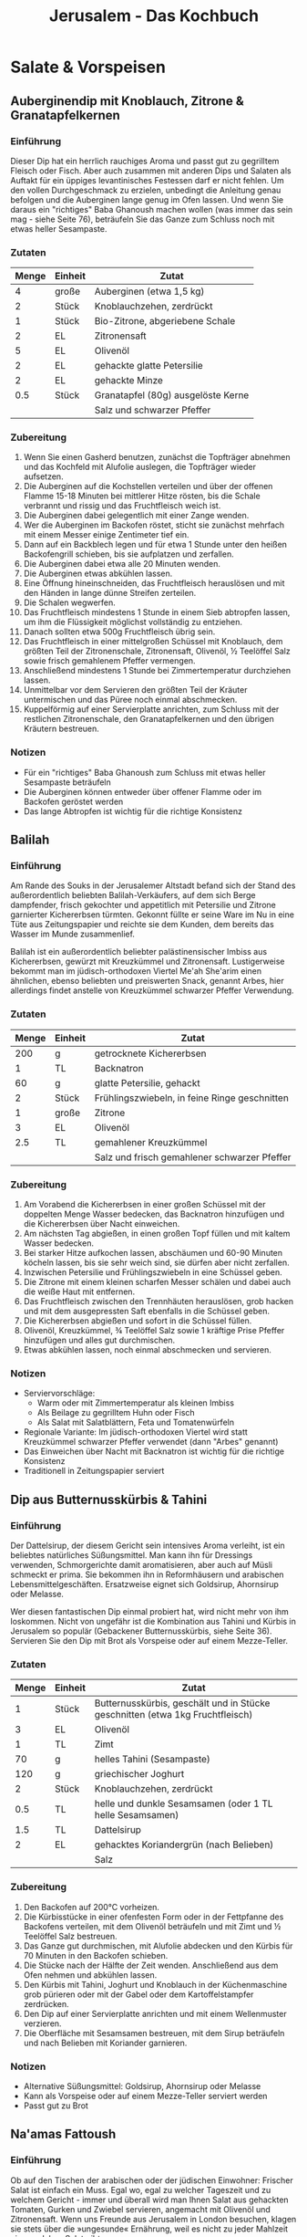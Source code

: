 #+startup: indent fold
#+title: Jerusalem - Das Kochbuch

* Salate & Vorspeisen
** Auberginendip mit Knoblauch, Zitrone & Granatapfelkernen
:PROPERTIES:
:Source:    Jerusalem - Das Kochbuch
:Portions:  4
:Category:  Vorspeise
:Meal:      Teil eines Mezze-Tellers
:END:

*** Einführung
Dieser Dip hat ein herrlich rauchiges Aroma und passt gut zu gegrilltem Fleisch oder
Fisch. Aber auch zusammen mit anderen Dips und Salaten als Auftakt für ein üppiges
levantinisches Festessen darf er nicht fehlen. Um den vollen Durchgeschmack zu erzielen,
unbedingt die Anleitung genau befolgen und die Auberginen lange genug im Ofen lassen. Und
wenn Sie daraus ein "richtiges" Baba Ghanoush machen wollen (was immer das sein mag -
siehe Seite 76), beträufeln Sie das Ganze zum Schluss noch mit etwas heller Sesampaste.

*** Zutaten
| Menge | Einheit | Zutat                              |
|-------+---------+------------------------------------|
|     4 | große   | Auberginen (etwa 1,5 kg)           |
|     2 | Stück   | Knoblauchzehen, zerdrückt          |
|     1 | Stück   | Bio-Zitrone, abgeriebene Schale    |
|     2 | EL      | Zitronensaft                       |
|     5 | EL      | Olivenöl                           |
|     2 | EL      | gehackte glatte Petersilie         |
|     2 | EL      | gehackte Minze                     |
|   0.5 | Stück   | Granatapfel (80g) ausgelöste Kerne |
|       |         | Salz und schwarzer Pfeffer         |

*** Zubereitung
1. Wenn Sie einen Gasherd benutzen, zunächst die Topfträger abnehmen und das Kochfeld mit
   Alufolie auslegen, die Topfträger wieder aufsetzen.
2. Die Auberginen auf die Kochstellen verteilen und über der offenen Flamme 15-18 Minuten
   bei mittlerer Hitze rösten, bis die Schale verbrannt und rissig und das Fruchtfleisch
   weich ist.
3. Die Auberginen dabei gelegentlich mit einer Zange wenden.
4. Wer die Auberginen im Backofen röstet, sticht sie zunächst mehrfach mit einem Messer
   einige Zentimeter tief ein.
5. Dann auf ein Backblech legen und für etwa 1 Stunde unter den heißen Backofengrill
   schieben, bis sie aufplatzen und zerfallen.
6. Die Auberginen dabei etwa alle 20 Minuten wenden.
7. Die Auberginen etwas abkühlen lassen.
8. Eine Öffnung hineinschneiden, das Fruchtfleisch herauslösen und mit den Händen in lange
   dünne Streifen zerteilen.
9. Die Schalen wegwerfen.
10. Das Fruchtfleisch mindestens 1 Stunde in einem Sieb abtropfen lassen, um ihm die
    Flüssigkeit möglichst vollständig zu entziehen.
11. Danach sollten etwa 500g Fruchtfleisch übrig sein.
12. Das Fruchtfleisch in einer mittelgroßen Schüssel mit Knoblauch, dem größten Teil der
    Zitronenschale, Zitronensaft, Olivenöl, ½ Teelöffel Salz sowie frisch gemahlenem
    Pfeffer vermengen.
13. Anschließend mindestens 1 Stunde bei Zimmertemperatur durchziehen lassen.
14. Unmittelbar vor dem Servieren den größten Teil der Kräuter untermischen und das Püree
    noch einmal abschmecken.
15. Kuppelförmig auf einer Servierplatte anrichten, zum Schluss mit der restlichen
    Zitronenschale, den Granatapfelkernen und den übrigen Kräutern bestreuen.

*** Notizen
- Für ein "richtiges" Baba Ghanoush zum Schluss mit etwas heller Sesampaste beträufeln
- Die Auberginen können entweder über offener Flamme oder im Backofen geröstet werden
- Das lange Abtropfen ist wichtig für die richtige Konsistenz
** Balilah
:PROPERTIES:
:Source:    Jerusalem - Das Kochbuch
:Portions:  4
:Category:  Streetfood
:Meal:      Imbiss, Vorspeise
:END:

*** Einführung
Am Rande des Souks in der Jerusalemer Altstadt befand sich der Stand des außerordentlich
beliebten Balilah-Verkäufers, auf dem sich Berge dampfender, frisch gekochter und
appetitlich mit Petersilie und Zitrone garnierter Kichererbsen türmten. Gekonnt füllte er
seine Ware im Nu in eine Tüte aus Zeitungspapier und reichte sie dem Kunden, dem bereits
das Wasser im Munde zusammenlief.

Balilah ist ein außerordentlich beliebter palästinensischer Imbiss aus Kichererbsen,
gewürzt mit Kreuzkümmel und Zitronensaft. Lustigerweise bekommt man im jüdisch-orthodoxen
Viertel Me'ah She'arim einen ähnlichen, ebenso beliebten und preiswerten Snack, genannt
Arbes, hier allerdings findet anstelle von Kreuzkümmel schwarzer Pfeffer Verwendung.

*** Zutaten
| Menge | Einheit | Zutat                                         |
|-------+---------+-----------------------------------------------|
|   200 | g       | getrocknete Kichererbsen                      |
|     1 | TL      | Backnatron                                    |
|    60 | g       | glatte Petersilie, gehackt                    |
|     2 | Stück   | Frühlingszwiebeln, in feine Ringe geschnitten |
|     1 | große   | Zitrone                                       |
|     3 | EL      | Olivenöl                                      |
|   2.5 | TL      | gemahlener Kreuzkümmel                        |
|       |         | Salz und frisch gemahlener schwarzer Pfeffer  |

*** Zubereitung
1. Am Vorabend die Kichererbsen in einer großen Schüssel mit der doppelten Menge Wasser
   bedecken, das Backnatron hinzufügen und die Kichererbsen über Nacht einweichen.
2. Am nächsten Tag abgießen, in einen großen Topf füllen und mit kaltem Wasser bedecken.
3. Bei starker Hitze aufkochen lassen, abschäumen und 60-90 Minuten köcheln lassen, bis
   sie sehr weich sind, sie dürfen aber nicht zerfallen.
4. Inzwischen Petersilie und Frühlingszwiebeln in eine Schüssel geben.
5. Die Zitrone mit einem kleinen scharfen Messer schälen und dabei auch die weiße Haut mit
   entfernen.
6. Das Fruchtfleisch zwischen den Trennhäuten herauslösen, grob hacken und mit dem
   ausgepressten Saft ebenfalls in die Schüssel geben.
7. Die Kichererbsen abgießen und sofort in die Schüssel füllen.
8. Olivenöl, Kreuzkümmel, ¾ Teelöffel Salz sowie 1 kräftige Prise Pfeffer hinzufügen und
   alles gut durchmischen.
9. Etwas abkühlen lassen, noch einmal abschmecken und servieren.

*** Notizen
- Serviervorschläge:
  - Warm oder mit Zimmertemperatur als kleinen Imbiss
  - Als Beilage zu gegrilltem Huhn oder Fisch
  - Als Salat mit Salatblättern, Feta und Tomatenwürfeln
- Regionale Variante: Im jüdisch-orthodoxen Viertel wird statt Kreuzkümmel schwarzer
  Pfeffer verwendet (dann "Arbes" genannt)
- Das Einweichen über Nacht mit Backnatron ist wichtig für die richtige Konsistenz
- Traditionell in Zeitungspapier serviert
** Dip aus Butternusskürbis & Tahini
:PROPERTIES:
:Source:    Jerusalem - Das Kochbuch
:Portions:  6-8
:Category:  Vorspeise
:Meal:      Snack, Vorspeise
:END:

*** Einführung
Der Dattelsirup, der diesem Gericht sein intensives Aroma verleiht, ist ein beliebtes
natürliches Süßungsmittel. Man kann ihn für Dressings verwenden, Schmorgerichte damit
aromatisieren, aber auch auf Müsli schmeckt er prima. Sie bekommen ihn in Reformhäusern
und arabischen Lebensmittelgeschäften. Ersatzweise eignet sich Goldsirup, Ahornsirup oder
Melasse.

Wer diesen fantastischen Dip einmal probiert hat, wird nicht mehr von ihm loskommen. Nicht
von ungefähr ist die Kombination aus Tahini und Kürbis in Jerusalem so populär (Gebackener
Butternusskürbis, siehe Seite 36). Servieren Sie den Dip mit Brot als Vorspeise oder auf
einem Mezze-Teller.

*** Zutaten
| Menge | Einheit | Zutat                                                                         |
|-------+---------+-------------------------------------------------------------------------------|
|     1 | Stück   | Butternusskürbis, geschält und in Stücke geschnitten (etwa 1kg Fruchtfleisch) |
|     3 | EL      | Olivenöl                                                                      |
|     1 | TL      | Zimt                                                                          |
|    70 | g       | helles Tahini (Sesampaste)                                                    |
|   120 | g       | griechischer Joghurt                                                          |
|     2 | Stück   | Knoblauchzehen, zerdrückt                                                     |
|   0.5 | TL      | helle und dunkle Sesamsamen (oder 1 TL helle Sesamsamen)                      |
|   1.5 | TL      | Dattelsirup                                                                   |
|     2 | EL      | gehacktes Koriandergrün (nach Belieben)                                       |
|       |         | Salz                                                                          |

*** Zubereitung
1. Den Backofen auf 200°C vorheizen.
2. Die Kürbisstücke in einer ofenfesten Form oder in der Fettpfanne des Backofens
   verteilen, mit dem Olivenöl beträufeln und mit Zimt und ½ Teelöffel Salz bestreuen.
3. Das Ganze gut durchmischen, mit Alufolie abdecken und den Kürbis für 70 Minuten in den
   Backofen schieben.
4. Die Stücke nach der Hälfte der Zeit wenden. Anschließend aus dem Ofen nehmen und
   abkühlen lassen.
5. Den Kürbis mit Tahini, Joghurt und Knoblauch in der Küchenmaschine grob pürieren oder
   mit der Gabel oder dem Kartoffelstampfer zerdrücken.
6. Den Dip auf einer Servierplatte anrichten und mit einem Wellenmuster verzieren.
7. Die Oberfläche mit Sesamsamen bestreuen, mit dem Sirup beträufeln und nach Belieben mit
   Koriander garnieren.

*** Notizen
- Alternative Süßungsmittel: Goldsirup, Ahornsirup oder Melasse
- Kann als Vorspeise oder auf einem Mezze-Teller serviert werden
- Passt gut zu Brot
** Na'amas Fattoush
:PROPERTIES:
:Source:    Jerusalem - Das Kochbuch
:Portions:  4
:Category:  Salat
:Meal:      Vorspeise
:END:

*** Einführung
Ob auf den Tischen der arabischen oder der jüdischen Einwohner: Frischer Salat ist einfach
ein Muss. Egal wo, egal zu welcher Tageszeit und zu welchem Gericht - immer und überall
wird man Ihnen Salat aus gehackten Tomaten, Gurken und Zwiebel servieren, angemacht mit
Olivenöl und Zitronensaft. Wenn uns Freunde aus Jerusalem in London besuchen, klagen sie
stets über die »ungesunde« Ernährung, weil es nicht zu jeder Mahlzeit einen solchen Salat
gibt.

Es existieren zahlreiche Varianten, eine der beliebtesten ist Fattoush, eine arabische
Erfindung, angereichert mit geröstetem Pitabrot. Man kann aber auch noch Paprikaschoten,
Radieschen, Kopfsalat, Chilischoten, Minze, Petersilie, Korianderblätter, Piment, Zimt und
mehr Sumach hinzufügen. Jeder Koch, jede Familie, jede Stadt hat ihre eigenen Vorlieben.
Und auch wie fein man die Zutaten schneidet, ist reine Geschmackssache. Wichtig ist nur,
dass die Tomaten von guter Qualität, frisch und möglichst sonnengereift sind.

Diese herrliche Kreation mit Buttermilchdressing stammt vermutlich von Samis Mutter.
Zumindest kann sich Sami nicht daran erinnern, den Salat in dieser Form jemals anderswo
gegessen zu haben.

*** Zutaten
| Menge | Einheit | Zutat                             |
|-------+---------+-----------------------------------|
|   200 | g       | griechischer Joghurt              |
|   200 | ml      | Vollmilch                         |
|   250 | g       | altbackenes dickes Fladenbrot     |
|   350 | g       | Tomaten                           |
|   100 | g       | Radieschen                        |
|   250 | g       | Minigurken                        |
|     2 | St      | Frühlingszwiebeln                 |
|    15 | g       | Minze                             |
|    25 | g       | glatte Petersilie                 |
|     1 | EL      | getrocknete Minze                 |
|     2 | St      | Knoblauchzehen                    |
|     3 | EL      | Zitronensaft                      |
|    60 | ml      | Olivenöl                          |
|     2 | EL      | Apfel- oder Weißweinessig         |
|   3/4 | TL      | grob gemahlener schwarzer Pfeffer |
|   1.5 | TL      | Salz                              |
|     1 | EL      | gemahlener Sumach                 |

*** Zubereitung
1. Am Vortag Joghurt und Milch sorgfältig in einer Schüssel verrühren und im Kühlschrank
   ruhen lassen, bis sich Bläschen an der Oberfläche bilden. Das Ergebnis hat die
   Konsistenz von Buttermilch, schmeckt jedoch weniger sauer als die handelsüblichen
   Produkte.
2. Das Brot in mundgerechte Stücke reißen und in eine große Schüssel füllen. Die
   Joghurt-Milch-Mischung oder die Buttermilch und die übrigen Zutaten bis auf den Sumach
   dazugeben, alles gut vermengen und den Salat 10 Minuten durchziehen lassen.
3. Den Salat auf Portionsschalen verteilen, mit Olivenöl beträufeln und großzügig mit
   Sumach bestreuen.

*** Notizen
- Verwenden Sie für diesen und ähnliche Salate nach Möglichkeit Minigurken, die inzwischen
  in fast jedem Supermarkt angeboten werden. Sie sind um Längen besser als ihre "großen
  Schwestern".
- Um die Zubereitungszeit zu verkürzen, ersetzen Sie Joghurt und Milch einfach durch
  Buttermilch - dann entfällt die Wartezeit.
** Kohlrabisalat
:PROPERTIES:
:Source:    Jerusalem - Das Kochbuch
:Portions:  4
:Category:  Salat
:Meal:      Vorspeise/Beilage
:END:

*** Einführung
Kohlrabi ist schon ein recht ungewöhnliches Gemüse - eine Art Kohl mit verdickter
Sprossachse, der wie ein blassgrüner oder violetter Apfel aussieht und dessen
Fruchtfleisch in Textur und Geschmack dem von Rettich nicht unähnlich ist. Mit seiner
runden Knolle, aus der die langen, geraden Stiele mit den Blättern sprießen, wirkt er
geradezu wie ein Alien unter den Gemüsen. Das ist vielleicht auch der Grund, weshalb man,
von Deutschland einmal abgesehen, in der westlichen Welt nicht viel mit ihm anzufangen
weiß. In Israel aber liebt man ihn, sicher auch weil er so einfach zu ziehen ist und einen
schönen frischen Geschmack hat. In Jerusalem wird er vorwiegend zu frischen, knackigen
Salaten verarbeitet, mitunter auch in Kombination mit anderem Gemüse und Obst wie Fenchel,
Rettich, Kohl oder Äpfeln. Aber auch in sahnigen Gratins oder gefüllt erfreut sich
Kohlrabi großer Beliebtheit.

*** Zutaten
| Menge | Einheit | Zutat                            |
|-------+---------+----------------------------------|
|     3 | St      | mittelgroße Kohlrabi (750g)      |
|    80 | g       | griechischer Joghurt             |
|    70 | g       | saure Sahne                      |
|    50 | g       | Sahne                            |
|     1 | St      | kleine Knoblauchzehe             |
|   1.5 | TL      | Zitronensaft                     |
|     1 | EL      | Olivenöl                         |
|     2 | EL      | frische, fein geschnittene Minze |
|     1 | TL      | getrocknete Minze                |
|    20 | g       | Brunnenkresse                    |
|  0.25 | TL      | gemahlener Sumach                |
|     - | -       | Salz und weißer Pfeffer          |

*** Zubereitung
1. Kohlrabi schälen, in 1,5 cm große Würfel schneiden und in eine große Schüssel füllen.

2. Den Joghurt in einer kleinen Schüssel mit saurer und süßer Sahne, Knoblauch,
   Zitronensaft, Olivenöl, ¼ Teelöffel Salz sowie 1 kräftigen Prise Pfeffer verrühren und
   das Dressing über die Kohlrabiwürfel gießen.

3. Die Minze und die Hälfte der Brunnenkresse hinzufügen. Den Salat vorsichtig
   durchmischen, in einer Servierschüssel anrichten und mit der restlichen Brunnenkresse
   und dem Sumach bestreuen.

*** Notizen
- Dieser einfache, frische Salat, den man vor oder nach dem Hauptgang genießen kann, ist
  im NOPI, unserem Restaurant im Londoner Westend, entstanden. Zusammen mit anderen
  Salaten oder gekochtem Gemüse wird daraus eine leichte Hauptmahlzeit.
- Verwenden Sie möglichst kleine Kohlrabi mit fester, glatter Schale.
** Rote-Bete-Püree mit Joghurt und Za'atar
:PROPERTIES:
:Source:    Jerusalem - Das Kochbuch
:Portions:  6
:Category:  Gemüse
:Meal:      Vorspeise
:END:

*** Einführung
Rote Bete zählt zu den wenigen Gemüsen, die in den Küchen fast aller Jerusalemer
Bevölkerungsgruppen stark vertreten sind. Man findet sie auf fast jedem Mezze-Teller und
sie bildet die Grundlage für Borschsch und Hamitsa, eine frische kalte Variante der
Fischsuppe. Darüber hinaus ist sie die Hauptzutat einer anderen Suppe, die aus der
jüdisch-irakischen und der jüdisch-kurdischen Küche stammt und in der die berühmten Kubbeh
(siehe Seite 162) serviert werden.

Bei den Dreharbeiten zu einer Dokumentation über die Jerusalemer Küche lernte Yotam Michal
Baranes und Yakub Barhum kennen. Sie ist Jüdin mit marokkanischen Wurzeln, er ist Moslem
und stammt aus der am Rand Jerusalems gelegenen arabischen Ortschaft Ein Raffa. In ihrem
Restaurant bieten die beiden eine einfache israelische Küche mit marokkanischen Elementen
und eine Vielzahl traditioneller palästinensischer Gerichte an. Michals »Allzweckwaffe«
ist Chrein, ein Relish aus Meerrettich und Roter Bete, das in keinem aschkenasischen
Haushalt fehlt und das sie beispielsweise für ihre Garnelen-Falafel – fein gehackte
Garnelen, mit Panko-Mehl paniert und anschließend frittiert – verwendet.

*** Zutaten
| Menge | Einheit | Zutat                         |
|-------+---------+-------------------------------|
|   900 | g       | mittelgroße Rote-Bete-Knollen |
|     2 | St      | Knoblauchzehen                |
|     1 | St      | kleine rote Chilischote       |
|   250 | g       | griechischer Joghurt          |
|   1.5 | EL      | Dattelsirup                   |
|     3 | EL      | Olivenöl                      |
|     1 | EL      | Za'atar                       |
|     - | -       | Salz                          |

*** Zum Garnieren
| Menge | Einheit | Zutat              |
|-------+---------+--------------------|
|     2 | St      | Frühlingszwiebeln  |
|    15 | g       | Haselnusskerne     |
|    60 | g       | weicher Ziegenkäse |

*** Zubereitung
1. Den Backofen auf 200°C vorheizen.

2. Die Rote-Bete-Knollen waschen, in eine ofenfeste Form legen und ohne Deckel etwa 1
   Stunde im Backofen garen, bis sich ein Messer mühelos hineinstecken lässt. Etwas
   abkühlen lassen, schälen, sechsteln und vollständig erkalten lassen.

3. Rote Bete mit Knoblauch, Chili und Joghurt in der Küchenmaschine zu einem glatten Püree
   verarbeiten und in eine große Schüssel füllen. Dattelsirup, Öl, Za'atar sowie 1
   Teelöffel Salz unterrühren und das Püree noch einmal abschmecken.

4. Das Püree in eine Servierschale füllen und mit einem Löffelrücken glatt streichen. Mit
   Frühlingszwiebeln, Haselnüssen und Käse bestreuen, mit etwas Olivenöl beträufeln und
   zimmerwarm servieren.

*** Notizen
- Sie werden staunen, wie gut die Rote Bete mit Chilischoten und Za'atar harmoniert. Kein
  Wunder, dass sich dieses Gericht bei den Gästen des Ottolenghi in London besonderer
  Beliebtheit erfreut.
- Servieren Sie das Püree als Dip oder mit Brot als Vorspeise.
- Ist es zu flüssig, dicht man es einfach mit etwas zerdrückter gekochter Kartoffel an.
- Der Dattelsirup kann durch Ahornsirup ersetzt werden.
** Rote-Bete-Salat mit Walnüssen
:PROPERTIES:
:Source:    Jerusalem - Das Kochbuch
:Portions:  4
:Category:  Salat
:Meal:      Vorspeise, Beilage
:END:

*** Einführung
Dieser köstliche Salat ist von der georgischen Küche (siehe Seite 71) inspiriert. Die Rote
Bete und der Lauch können bis zu einen Tag im Voraus gegart werden. Damit die Rote Bete
den Lauch nicht verfärbt, beides getrennt aufbewahren (es sei denn, solche ästhetischen
Überlegungen sind nebensächlich für Sie). Für den Salat eignen sich auch gelbe, weiße oder
gestreifte Bete-Knollen.

*** Zutaten
| Menge | Einheit     | Zutat                                                  |
|-------+-------------+--------------------------------------------------------|
|     4 | mittelgroße | Rote-Bete-Knollen (600g gegrates Fruchtfleisch)        |
|     4 | mittelgroße | Stangen Lauch (360g), in 10cm große Stücke geschnitten |
|    15 | g           | Koriandergrün, grob gehackt                            |
|    25 | g           | Rucola                                                 |
|    50 | g           | Granatapfelkerne (nach Belieben)                       |
|       |             | Salz                                                   |

Für das Dressing:
| Menge | Einheit | Zutat                                     |
|-------+---------+-------------------------------------------|
|   100 | g       | Walnusskerne, grob gehackt                |
|     4 | Stück   | Knoblauchzehen, fein gehackt              |
|  0.25 | TL      | Chiliflocken                              |
|    60 | ml      | Apfelessig                                |
|     1 | EL      | Tamarindenpaste, mit 1 EL Wasser verrührt |
|   0.5 | TL      | Walnussöl                                 |
|  2.25 | EL      | Erdnussöl                                 |
|     1 | TL      | Salz                                      |

*** Zubereitung
1. Den Backofen auf 220°C vorheizen.
2. Die Rote-Bete-Knollen einzeln in Alufolie verpacken und je nach Größe 60-90 Minuten im
   Backofen garen.
3. Für die Garprobe mit einem spitzen Messer in die Knollen hineinstechen. Es sollte
   mühelos eindringen.
4. Aus dem Ofen nehmen und etwas abkühlen lassen.
5. Die Knollen schälen, halbieren, die Hälften in 1cm dicke Spalten schneiden und in eine
   mittelgroße Schüssel füllen.
6. Den Lauch in einen mittelgroßen Topf mit Salzwasser geben, zum Kochen bringen und 10
   Minuten köcheln lassen.
7. Den Lauch bei geringer Hitze garen, damit er nicht zerfällt.
8. In ein Sieb abgießen, unter fließendem kaltem Wasser abschrecken, die Stücke mit einem
   sehr scharfen Sägemesser dritteln und trocken tupfen.
9. In eine Schüssel füllen und zur Seite stellen.
10. Während das Gemüse gart, die Dressingzutaten verrühren und die Sauce mindestens 10
    Minuten durchziehen lassen.
11. Dressing und Koriandergrün gleichmäßig auf die beiden Gemüse verteilen, vorsichtig
    durchmischen und noch einmal abschmecken.
12. Den größten Teil der Rote-Bete-Spalten auf einer Servierplatte anrichten, etwas Rucola
    und danach den größten Teil des Lauchs darauf verteilen.
13. Das restliche Gemüse daraufgeben, gefolgt von den übrigen Rucolablättern.
14. Den Salat nach Belieben mit Granatapfelkernen bestreuen und servieren.

*** Notizen
- Rote Bete und Lauch können bis zu einem Tag im Voraus zubereitet werden
- Getrennt aufbewahren, wenn die Rote Bete den Lauch nicht verfärben soll
- Alternative Bete-Sorten: gelbe, weiße oder gestreifte Knollen
- Granatapfelkerne sind optional
** Spinatsalat mit Datteln & Mandeln
:PROPERTIES:
:Source:    Jerusalem - Das Kochbuch
:Portions:  4
:Category:  Salat
:Meal:      Vorspeise
:END:

*** Einführung
Pitabrot schmeckt am besten frisch aus dem Ofen, deshalb ist es in Jerusalem immer rasch
ausverkauft. Altbacken eignet es sich hervorragend für Croûtons, die wir gerne über
Suppen, Salate und andere Mezze streuen. Luftdicht verschlossen halten sich die Croûtons
bis zu einer Woche. Dieser frische, pikante Salat ist eine Vorspeise, die so richtig
Appetit macht.

*** Zutaten
| Menge | Einheit | Zutat                    |
|-------+---------+--------------------------|
|     1 | EL      | Weißweinessig            |
|   1/2 | St      | mittelgroße rote Zwiebel |
|   100 | g       | Medjoul-Datteln          |
|    30 | g       | Butter                   |
|     2 | EL      | Olivenöl                 |
|     2 | St      | kleine Pitabrote         |
|    75 | g       | Mandeln                  |
|     2 | TL      | gemahlener Sumach        |
|   1/2 | TL      | Chiliflocken             |
|   150 | g       | junger Spinat            |
|     2 | EL      | Zitronensaft             |
|     - | -       | Salz                     |

*** Zubereitung
1. Essig, Zwiebel, Datteln und 1 Prise Salz in einer kleinen Schüssel mit den Händen
   vermengen. Die Mischung 20 Minuten ziehen lassen und danach in ein Sieb abgießen. Die
   Flüssigkeit wegschütten.

2. Inzwischen die Butter mit der Hälfte des Öls in einer mittelgroßen Pfanne erhitzen.
   Pitabrot und Mandeln hineingeben und unter stetigem Wenden 4-6 Minuten bei mittlerer
   Hitze rösten, bis das Brot goldbraun und knusprig ist. Die Pfanne vom Herd nehmen,
   Sumach, Chiliflocken und 1/4 Teelöffel Salz untermischen und beiseitestellen.

3. Die Spinatblätter unmittelbar vor dem Servieren in eine große Schüssel füllen, die
   Pita-Mandel-Mischung, Datteln, Zwiebel, das restliche Öl, Zitronensaft sowie 1 Prise
   Salz hinzufügen und die Zutaten durchmischen. Noch einmal abschmecken und sofort
   servieren.

*** Notizen
- Pitabrot schmeckt am besten frisch aus dem Ofen, deshalb ist es in Jerusalem immer rasch
  ausverkauft.
- Altbacken eignet es sich hervorragend für Croûtons, die für Suppen, Salate und andere
  Mezze verwendet werden können.
- Luftdicht verschlossen halten sich die Croûtons bis zu einer Woche.
** Tabbouleh
:PROPERTIES:
:Source:    Jerusalem - Das Kochbuch
:Portions:  mindestens 4
:Category:  Salat
:Meal:      Vorspeise, Beilage
:END:

*** Einführung
"Wenn du einen guten Mann finden willst, solltest du lernen, Petersilie richtig zu
hacken", tadelte Samis Mutter seine Schwester als Teenager. Tatsächlich kommt es beim
Tabbouleh ganz besonders auf die Petersilie an. Sie ist die wichtigste Zutat, und das
nicht nur in diesem Gericht, sondern überhaupt in der palästinensischen Küche. Und sie
will mit Respekt und Geschick behandelt werden.

Das Rezept stammt ursprünglich aus dem Libanon und aus Syrien. Ein gutes Tabbouleh besteht
aus viel frischer Petersilie und Minze, vorsichtig von Hand gehackt. Anschließend werden
die Kräuter kräftig gewürzt und mit Tomatenwürfeln und Bulgur gemischt. Das Verhältnis von
Petersilie und Bulgur variiert. Im Libanon verwendet man etwas weniger Bulgur, in
Palästina etwas mehr. In jedem Fall aber ist die Petersilie die Hauptzutat – Tabbouleh ist
ein Petersilien- und kein Bulgursalat.

*** Zutaten
| Menge | Einheit    | Zutat                                           |
|-------+------------+-------------------------------------------------|
|    30 | g          | feiner Bulgur                                   |
|     2 | große      | reife, aber feste Tomaten (300g)                |
|     1 | Stück      | Schalotte, fein gehackt                         |
|     3 | EL         | Zitronensaft, plus Zitronensaft zum Abschmecken |
|     4 | große Bund | glatte Petersilie (160g)                        |
|     2 | Bund       | Minze (30g)                                     |
|     2 | TL         | gemahlener Piment                               |
|     1 | TL         | Baharat-Gewürzmischung (siehe Seite 299)        |
|    80 | ml         | Olivenöl                                        |
|    70 | g          | Granatapfelkerne (nach Belieben)                |
|       |            | Salz und schwarzer Pfeffer                      |

*** Zubereitung
1. Den Bulgur in ein feines Sieb geben und unter fließendem kaltem Wasser waschen, bis das
   Wasser klar bleibt und die Stärke weitgehend abgespült ist. Den Bulgur anschließend in
   eine Schüssel füllen.
2. Die Tomaten mit einem Sägemesser zunächst in 0,5cm dicke Scheiben, dann in 0,5cm breite
   Streifen und schließlich in Würfel schneiden. Die Tomatenwürfel mit ihrem Saft, der
   Schalotte und dem Zitronensaft zu dem Bulgur geben und alles gut durchmischen.
3. Ein paar Stängel Petersilie fest zusammendrücken. Mit einem großen, sehr scharfen
   Messer den größten Teil der Stiele abschneiden und wegwerfen.
4. Die Blätter anschließend so fein wie möglich (die Stücke dürfen maximal 1mm groß sein)
   hacken und zu den übrigen Zutaten in die Schüssel geben. Auf diese Weise die gesamte
   Petersilie zerkleinern.
5. Die Minzeblätter abzupfen, zusammendrücken und ebenso fein hacken wie die Petersilie.
   Die Blätter dabei nicht zerquetschen, damit sie ihre schöne grüne Farbe behalten. Die
   gehackte Minze ebenfalls in die Schüssel geben.
6. Zum Schluss Piment, Baharat, Olivenöl und nach Belieben die Granatapfelkerne
   hinzufügen.
7. Den Salat mit Salz, Pfeffer und eventuell noch etwas Zitronensaft abschmecken und
   servieren.

*** Notizen
- Das richtige Hacken der Petersilie ist essentiell - die Stücke dürfen maximal 1mm groß
  sein
- Regional unterschiedliche Bulgur-Mengen: Im Libanon weniger, in Palästina mehr
- Petersilie ist die Hauptzutat, nicht der Bulgur
- Granatapfelkerne sind optional
- Traditionell wird Tabbouleh mit kleinen Salatblättern aufgenommen, nicht mit Löffel oder
  Gabel
- Eignet sich als Vorspeise oder als Beilage zu Fleisch- und Fischgerichten
** Würzige Kichererbsen mit buntem Salat
:PROPERTIES:
:Source:    Jerusalem - Das Kochbuch
:Portions:  4
:Category:  Gemüse
:Meal:      Hauptgericht
:END:

*** Einführung
Die Anregung zu diesem Gericht fand ich nicht eigentlich in der Jerusalemer Küche, sondern
vielmehr im Morito, einer großartigen Tapas-Bar in London. Die Speisen, die die Besitzer,
Samantha und Samuel Clark, dort anbieten, sind von der südspanischen, nordafrikanischen
und orientalischen Küche geprägt, die viele Ähnlichkeiten mit den kulinarischen
Traditionen Jerusalems aufweisen. Die Kombination aus kaltem, frischem Salat und warmen
Kichererbsen ist einfach unwiderstehlich. Dazu braucht man eigentlich nichts anderes als
warmes Pitabrot. Aber auch Hummus (siehe Seite 114) oder Frittierter Blumenkohl in
Tahini-Sauce (siehe Seite 60) passen sehr gut dazu. Den Salat kann man auch ohne die
Kichererbsen servieren (in diesem Fall den Zucker weglassen).

*** Zutaten
| Menge | Einheit | Zutat                                |
|-------+---------+--------------------------------------|
|     1 | TL      | Backnatron                           |
|   100 | g       | getrocknete Kichererbsen             |
|     2 | St      | Minigurken (280g)                    |
|     2 | St      | große Tomaten (300g)                 |
|   240 | g       | Radieschen                           |
|     1 | St      | rote Paprikaschote                   |
|     1 | St      | kleine rote Zwiebel                  |
|    20 | g       | Koriandergrün                        |
|    15 | g       | glatte Petersilie                    |
|    90 | ml      | Olivenöl                             |
|     1 | St      | Bio-Zitrone (Schale)                 |
|     2 | EL      | Zitronensaft                         |
|   1.5 | EL      | Sherryessig                          |
|     1 | St      | Knoblauchzehe                        |
|     1 | TL      | Zucker                               |
|     1 | TL      | gemahlener Kardamom                  |
|   1.5 | TL      | gemahlener Piment                    |
|     1 | TL      | gemahlener Kreuzkümmel               |
|     - | -       | griechischer Joghurt (nach Belieben) |
|     - | -       | Salz und schwarzer Pfeffer           |

*** Zubereitung
1. Eine große Schüssel mit Wasser füllen, das Backnatron hinzufügen und die Kichererbsen
   über Nacht darin einweichen. Am nächsten Tag abgießen, in einen großen Topf füllen und
   mit der doppelten Menge Wasser bedecken. Aufkochen, falls nötig abschäumen und etwa 1
   Stunde köcheln lassen, bis die Kichererbsen weich sind. Anschließend in ein Sieb
   abgießen und abtropfen lassen.

2. Gurken, Tomaten, Radieschen und Paprikaschote in 1,5 cm große Würfel schneiden. Die
   Zwiebel fein hacken und alles in einer Schüssel mit den Kräutern mischen.

3. In einem Schraubglas 75 ml Olivenöl sorgfältig mit Zitronenschale und -saft, Essig,
   Knoblauch und Zucker vermischen. Das Dressing mit Salz und Pfeffer abschmecken, über
   den Salat gießen und kurz durchmischen.

4. Kardamom, Piment, Kreuzkümmel mit ¼ Teelöffel Salz mischen und auf einen Teller
   streuen. Die Kichererbsen in der Gewürzmischung wenden, bis sie gleichmäßig damit
   überzogen sind. Das restliche Öl bei mittlerer Temperatur in einer Pfanne heiß werden
   lassen und die Kichererbsen 2-3 Minuten darin braten. Die Pfanne dabei vorsichtig
   rütteln, damit die Kichererbsen nicht anhängen und gleichmäßig gebräunt werden.

5. Den Salat auf vier Teller verteilen und die Kichererbsen in der Mitte anrichten. Nach
   Belieben mit etwas griechischem Joghurt garnieren und servieren.

*** Notizen
- Das Gericht kann auch ohne Kichererbsen serviert werden - in diesem Fall den Zucker
  weglassen
- Passt gut zu Hummus oder Frittiertem Blumenkohl in Tahini-Sauce
- Warmes Pitabrot ist die ideale Beilage
** Zucchini-Tomaten-Salat
:PROPERTIES:
:Source:    Jerusalem - Das Kochbuch
:Portions:  6
:Category:  Salat
:Meal:      Vorspeise, Beilage
:END:

*** Einführung
Dies ist die Variante eines beliebten palästinensischen Salats, Matbucha, der sich auch
als Belag für Crostini eignet. Traditionell wurde das Gemüse im Tabun gegart, einem
Tonofen, der sich in den Dörfern in der Regel außerhalb der Häuser befand. Das
Originalrezept wird mit gegrillten Tomaten und Zucchini, Knoblauch, Buttermilch und
Petersilie zubereitet. Wir haben es noch mit diesem und jenem angereichert und so ist eine
herrliche Vorspeise entstanden, zu der man am besten nur etwas knuspriges Brot reicht. Das
Gemüse kann natürlich auch auf dem Holzkohlengrill zubereitet werden.

*** Zutaten
| Menge | Einheit | Zutat                                                |
|-------+---------+------------------------------------------------------|
|     8 | Stück   | Zucchini (etwa 1kg)                                  |
|     5 | große   | sehr reife Tomaten (800g)                            |
|     3 | EL      | Olivenöl, plus Olivenöl zum Beträufeln               |
|   200 | g       | griechischer Joghurt                                 |
|     2 | Stück   | Knoblauchzehen, zerdrückt                            |
|     2 | Stück   | rote Chilischoten, von den Samen befreit und gehackt |
|     1 | Stück   | mittelgroße Bio-Zitrone, abgeriebene Schale          |
|     2 | EL      | Zitronensaft                                         |
|     1 | EL      | Dattelsirup, plus Dattelsirup zum Beträufeln         |
|   200 | g       | Walnusskerne, grob gehackt                           |
|     2 | EL      | gehackte Minze                                       |
|    20 | g       | glatte Petersilie, gehackt                           |
|       |         | Salz und schwarzer Pfeffer                           |

*** Zubereitung
1. Den Backofen auf 220°C vorheizen. Eine Grillpfanne auf den Herd stellen und bei starker
   Hitze heiß werden lassen.
2. Die Zucchini der Länge nach halbieren, die Stielansätze entfernen.
3. Die Tomaten ebenfalls halbieren. Die Schnittflächen von Tomaten und Zucchini mit
   Olivenöl bestreichen und mit Salz und Pfeffer bestreuen.
4. Die Zucchinihälften mit der Schnittfläche nach unten in die sehr heiße Pfanne legen und
   portionsweise 5 Minuten grillen, bis sie dunkle Streifen zeigen.
5. Mit den Tomaten ebenso verfahren.
6. Tomaten und Zucchini anschließend in einer ofenfesten Form verteilen und für etwa 20
   Minuten in den Backofen schieben, bis die Zucchini sehr weich sind.
7. Herausnehmen und etwas abkühlen lassen. Grob hacken, dann 15 Minuten in einem Sieb
   abtropfen lassen.
8. In einer großen Schüssel den Joghurt mit Knoblauch, Chili, Zitronenschale, Zitronensaft
   und Dattelsirup verrühren.
9. Das gehackte Gemüse, Walnusskerne, Minze sowie den größten Teil der Petersilie
   hinzufügen.
10. Alles gut durchmischen und mit ¾ Teelöffel Salz und etwas Pfeffer würzen.
11. Den Salat in einer flachen Schüssel gleichmäßig verteilen.
12. Mit der restlichen Petersilie bestreuen und mit etwas Dattelsirup und Olivenöl
    beträufeln.

*** Notizen
- Das Gemüse kann alternativ auf einem Holzkohlengrill zubereitet werden
- Traditionell wird das Gericht im Tonofen (Tabun) gegart
- Als Beilage wird knuspriges Brot empfohlen
- Eignet sich auch als Belag für Crostini
* Suppen                                                                                     :suppe:
** Auberginensuppe mit Mograbieh
:PROPERTIES:
:Source:    Jerusalem - Das Kochbuch
:Portions:  4
:Category:  Suppe
:Meal:      Vorspeise, Hauptgericht
:END:

*** Einführung
Mograbieh, gelegentlich auch Maftoul (siehe Seite 139), bekommt man in orientalischen
Lebensmittelläden oder über das Internet. Fregola, eine sardische Spezialität, findet man
in italienischen Geschäften. Was immer Sie für diese herrliche, gehaltvolle Suppe
verwenden, halten Sie sich in puncto Kochzeit genau an die Packungsanweisung, denn die
Kügelchen sollten unbedingt bissfest sein. Servieren Sie im Anschluss etwas Leichtes wie
Omelette mit Dicken Bohnen (siehe Seite 39) oder Gebratene Makrele mit
Gelbe-Bete-Orangen-Salsa (siehe Seite 222).

*** Zutaten
| Menge | Einheit | Zutat                                                                                |
|-------+---------+--------------------------------------------------------------------------------------|
|     5 | kleine  | Auberginen (etwa 1,2kg)                                                              |
|   150 | ml      | Sonnenblumenöl                                                                       |
|     1 | Stück   | Zwiebel (125g), in Scheiben geschnitten                                              |
|     1 | EL      | frisch gemahlene Kreuzkümmelsamen                                                    |
|   0.5 | TL      | Tomatenmark                                                                          |
|     2 | große   | Tomaten (350g), enthäutet und in Würfel geschnitten                                  |
|   350 | ml      | Hühner- oder Gemüsebrühe                                                             |
|     4 | Stück   | Knoblauchzehen, zerdrückt                                                            |
|   2.5 | TL      | Zucker                                                                               |
|     2 | EL      | Zitronensaft                                                                         |
|   100 | g       | Mograbieh (ersatzweise Maftoul, Fregola oder israelischer Couscous; siehe Seite 139) |
|     2 | EL      | Basilikumblätter, in Streifen geschnitten, oder 1 EL gehackter Dill (nach Belieben)  |
|       |         | Salz und schwarzer Pfeffer                                                           |

*** Zubereitung
1. Zunächst 3 Auberginen rösten wie im Rezept Auberginendip mit Knoblauch, Zitrone und
   Granatapfelkernen (siehe Seite 79) beschrieben.
2. Die restlichen Auberginen in 1,5cm große Würfel schneiden.
3. Das Sonnenblumenöl bei mittlerer bis hoher Temperatur in einem großen Topf erhitzen und
   die Auberginenwürfel 10-15 Minuten unter häufigem Rühren goldbraun frittieren.
4. Dabei falls nötig noch etwas Öl hinzufügen.
5. Die Auberginen herausnehmen, in einem Sieb abtropfen lassen und mit Salz bestreuen.
6. Zwiebel und Kreuzkümmel in den Topf geben (vorher prüfen, ob noch mindestens 1
   Esslöffel Öl im Topf ist) und 7 Minuten unter häufigem Rühren anbraten.
7. Das Tomatenmark einrühren und 1 Minute anschwitzen.
8. Tomaten, Brühe, 400ml Wasser, Knoblauch, Zucker und Zitronensaft hinzufügen, mit 1½
   Teelöffeln Salz und etwas Pfeffer würzen und das Ganze 15 Minuten köcheln lassen.
9. Inzwischen in einem kleinen Topf Wasser aufkochen, salzen und den Mograbieh nach
   Packungsanweisung bissfest garen (die Kochzeit beträgt 15-18 Minuten).
10. Anschließend unter fließendem kaltem Wasser abschrecken.
11. Das Fleisch der gerösteten Auberginen auslösen und zur Suppe geben.
12. Das Ganze mit dem Stabmixer glatt pürieren.
13. Mograbieh und frittierte Auberginenwürfel (von beidem etwas zum Garnieren aufheben)
    dazugeben und die Suppe noch einmal abschmecken.
14. Mograbieh und Auberginenwürfel darüberstreuen und nach Belieben mit Basilikum oder
    Dill garnieren.

*** Notizen
- Alternative Nudeln:
  - Maftoul
  - Fregola (sardische Spezialität)
  - Israelischer Couscous
- Die Kügelchen müssen unbedingt bissfest sein
- Serviervorschläge für den Hauptgang:
  - Omelette mit Dicken Bohnen
  - Gebratene Makrele mit Gelbe-Bete-Orangen-Salsa
- Ein Teil der Auberginen wird geröstet, der andere Teil wird frittiert
- Garnierung kann mit Basilikum oder Dill erfolgen
** Tomatensuppe
:PROPERTIES:
:Source:    Jerusalem - Das Kochbuch
:Portions:  unbekannt
:Category:  Suppen
:Meal:      Hauptgericht
:END:

*** Einführung
Mehr als diese recht überschaubare Auswahl an Zutaten benötigen Sie nicht, um eine
ausgesprochen köstliche Suppe zuzubereiten.

*** Zutaten
| Menge | Einheit | Zutat                         |
|-------+---------+-------------------------------|
|     2 | EL      | Olivenöl                      |
|     1 | große   | Zwiebel (250g), gehackt       |
|     1 | TL      | Kreuzkümmel                   |
|     2 |         | Knoblauchzehen, zerdrückt     |
|   750 | ml      | Gemüsebrühe                   |
|     4 | große   | reife Tomaten (650g), gehackt |
|     1 | Dose    | Tomatenstücke (400g)          |
|     1 | EL      | Zucker                        |
|     1 | Scheibe | Sauerteigbrot (40g)           |
|     3 | EL      | gehacktes Koriandergrün       |
|       |         | Salz und schwarzer Pfeffer    |
|       |         | Olivenöl zum Beträufeln       |

*** Zubereitung
1. Das Öl in einem mittelgroßen Topf erhitzen und die Zwiebel etwa 5 Minuten unter
   häufigem Rühren glasig anschwitzen.
2. Kreuzkümmel und Knoblauch dazugeben und 2 Minuten mitbraten.
3. Die Brühe angießen, Tomatenwürfel, Dosentomaten sowie Zucker hinzufügen und mit 1
   Teelöffel Salz sowie 1 kräftigen Prise Pfeffer würzen.
4. Die Suppe zum Köcheln bringen und 20 Minuten köcheln lassen.
5. Nach der Hälfte der Zeit das in Stücke gebrochene Brot hinzufügen.
6. Zum Schluss 2 Esslöffel Koriandergrün unterrühren.
7. Die Suppe kurz im Mixer pürieren (sie sollte noch Tomatenstücke enthalten und relativ
   dick sein). Falls nötig, mit etwas Wasser verdünnen.
8. Mit Olivenöl beträufeln und mit dem restlichen Koriandergrün bestreuen.

*** Notizen
- Der Text erwähnt zusätzliches Olivenöl zum Beträufeln am Ende
- Die Konsistenz sollte relativ dick sein und noch Tomatenstücke enthalten
- Nach Bedarf kann die Suppe mit Wasser verdünnt werden
* Hauptgerichte                                                                      :hauptgerichte:
** Auberginen mit Chermoula, Bulgur & Joghurt
:PROPERTIES:
:Source:    Jerusalem - Das Kochbuch
:Portions:  4
:Category:  Gemüse
:Meal:      Hauptgericht
:END:

*** Einführung
Früher ernährte sich vor allem die Landbevölkerung von Bulgur, während die wohlhabenderen
Städter Reis bevorzugten. Auch bei vielen Palästinensern gehörten die gedämpften,
getrockneten und zu Grieß gemahlenen Hartweizenkörner zu den Grundnahrungsmitteln. Heute
erfreut sich Bulgur in allen Schichten wachsender Beliebtheit und wird besonders gerne für
Salate und Mezze verwendet.

Chermoula ist eine nordafrikanische Würzpaste, mit der man Fisch, Fleisch und Gemüse
aromatisiert. Die mit Chermoula gewürzten Auberginen werden hier noch mit kaltem Joghurt
beträufelt. Zusammen mit dem süßlich-salzigen Bulgursalat wird daraus ein vegetarischer
Festschmaus.

*** Zutaten
| Menge | Einheit | Zutat                                         |
|-------+---------+-----------------------------------------------|
|     2 | St      | Knoblauchzehen                                |
|     2 | TL      | gemahlener Kreuzkümmel                        |
|     2 | TL      | gemahlener Koriander                          |
|     1 | TL      | Chiliflocken                                  |
|     1 | TL      | Paprikapulver edelsüß                         |
|     2 | EL      | fein gehackte Schale von eingelegten Zitronen |
|   140 | ml      | Olivenöl                                      |
|     2 | St      | mittelgroße Auberginen                        |
|    50 | g       | feiner Bulgur                                 |
|    25 | g       | Sultaninen                                    |
|    10 | g       | Koriandergrün                                 |
|    10 | g       | frische Minze                                 |
|     6 | St      | grüne Oliven                                  |
|     1 | EL      | Mandelblättchen                               |
|     2 | St      | Frühlingszwiebeln                             |
|   1.5 | EL      | Zitronensaft                                  |
|   120 | g       | griechischer Joghurt                          |
|     - | -       | Salz                                          |

*** Zubereitung
1. Den Backofen auf 200°C vorheizen.

2. Für die Chermoula in einer kleinen Schüssel Knoblauch, Kreuzkümmel, Koriander, Chili,
   Paprikapulver, die Schale der eingelegten Zitronen, zwei Drittel des Olivenöls sowie ¼
   Teelöffel Salz vermengen.

3. Die Auberginen der Länge nach halbieren und das Fruchtfleisch rautenförmig
   einschneiden. Dabei darauf achten, dass die Schale intakt bleibt. Die Hälften
   gleichmäßig mit Chermoula bestreichen, mit der Schnittfläche nach oben auf ein
   Backblech legen und 40 Minuten im Backofen garen.

4. Inzwischen den Bulgur in einer Schüssel mit 140 ml kochendem Wasser übergießen.

5. Die Sultaninen 10 Minuten in 50 ml warmem Wasser einweichen, anschließend abgießen und
   mit dem restlichen Öl zu dem Bulgur geben. Kräuter, Oliven, Mandelblättchen,
   Frühlingszwiebeln und Zitronensaft hinzufügen, mit 1 Prise Salz würzen und alles gut
   durchmischen. Den Salat danach noch einmal abschmecken.

6. Die Auberginenhälften auf vier Teller verteilen, den Bulgursalat darauf anrichten und
   mit dem Joghurt garnieren. Das gehackte Koriandergrün darüberstreuen, etwas Olivenöl
   aufträufeln und die Auberginen warm oder mit Zimmertemperatur servieren.

*** Notizen
** Butternusskürbis mit Tahini-Sauce & Za'atar
:PROPERTIES:
:Source:    Jerusalem - Das Kochbuch
:Portions:  4
:Category:  Gemüse
:Meal:      Vorspeise/Hauptgericht
:END:

*** Einführung
Ein außerordentlich vielseitiges Gericht, dabei ganz einfach zuzubereiten - und obendrein
schmeckt es vorzüglich. Es eignet sich als Vorspeise, als fleischloses Hauptgericht, aber
auch als Beilage zu einfachen Gerichten wie Lamm-Shawarma (siehe Seite 210) oder
Hähnchen-Sofrito (siehe Seite 190). Die Tahini-Sauce ist relativ dominant. Bei uns zu
Hause liebt man das, die Menge lässt sich aber nach Belieben auch reduzieren. Schmecken
Sie das Gericht zum Schluss einfach noch einmal ab und entscheiden Sie dann selbst.

*** Zutaten
| Menge | Einheit | Zutat                             |
|-------+---------+-----------------------------------|
|     1 | St      | großer Butternusskürbis (1,5kg)   |
|     2 | St      | rote Zwiebeln                     |
|    50 | ml      | Olivenöl                          |
|   3.5 | EL      | helles Tahini                     |
|   1.5 | EL      | Zitronensaft                      |
|     1 | St      | kleine Knoblauchzehe              |
|    30 | g       | Pinienkerne                       |
|     1 | EL      | Za'atar                           |
|     1 | EL      | grob gehackte glatte Petersilie   |
|     - | -       | Maldon Sea Salt oder Fleur de Sel |
|     - | -       | schwarzer Pfeffer                 |

*** Zubereitung
1. Den Backofen auf 240°C vorheizen.

2. Kürbis und Zwiebeln in einer großen Schüssel mit 3 Esslöffeln Öl, 1 Teelöffel Salz und
   etwas frisch gemahlenem Pfeffer vermischen. Alles auf einem Backblech verteilen (Kürbis
   mit der Schale nach oben) und 30-40 Minuten in den Backofen schieben, bis das Gemüse
   weich ist und etwas Farbe angenommen hat. Dabei darauf achten, dass die Zwiebeln nicht
   zu dunkel werden, denn sie sind schneller gar als der Kürbis und müssen früher aus dem
   Ofen genommen werden. Das Blech anschließend herausnehmen und das Gemüse abkühlen
   lassen.

3. Für die Sauce das Tahini in einer kleinen Schüssel kräftig mit Zitronensaft, 2
   Esslöffeln Wasser, Knoblauch und ¼ Teelöffel Salz verrühren. Die Konsistenz sollte
   flüssigem Honig gleichen. Falls nötig, noch etwas Wasser oder Tahini hinzufügen.

4. Das restliche Öl in einer kleinen Pfanne bei geringer bis mittlerer Temperatur erhitzen
   und die Pinienkerne mit ½ Teelöffel Salz 2 Minuten unter häufigem Wenden goldbraun
   rösten. Den Pfanneninhalt anschließend in eine kleine Schüssel füllen.

5. Das Gemüse auf einer großen Platte anrichten. Mit der Tahini-Sauce überziehen, die
   Pinienkerne mit dem Öl darauf verteilen und mit Za'atar und Petersilie bestreuen.

*** Notizen
- Die Tahini-Sauce ist relativ dominant, die Menge kann nach Geschmack reduziert werden.
- Die Zwiebeln müssen früher aus dem Ofen genommen werden als der Kürbis.
- Eignet sich als Vorspeise, Hauptgericht oder Beilage zu Lamm-Shawarma oder
  Hähnchen-Sofrito.
** Conchiglie mit Joghurt, Erbsen & Chili
:PROPERTIES:
:Source:    Jerusalem - Das Kochbuch
:Portions:  6
:Category:  Pasta
:Meal:      Hauptgericht
:END:

*** Einführung
Pasta mit heißer Joghurtsauce – das mag zunächst ein bisschen seltsam klingen, aber der
palästinensische Klassiker Shishbarak – eine Art Ravioli mit Fleischfüllung – wird,
ähnlich wie die türkischen und armenischen Manti, genau so serviert. Joghurt macht das
Gericht wunderbar sahnig und trotzdem leicht. Eine ausgezeichnete Alternative, wenn man
keine schwere Sauce mit Sahne essen möchte. Wir empfehlen sie wärmstens.

Chiliflocken gibt es in der Türkei und in Syrien in den unterschiedlichsten Varianten –
mal ist das Aroma eher süßlich, mal scharf oder erdig –, und wir experimentieren gerne mit
diesen unterschiedlichen Noten. Meine besonderen Favoriten sind der dunkelrote Urfa-Chili,
der ein beinahe moschusartiges Aroma hat, der fruchtige Aleppo-Chili, aber auch der
einfache Kirmizi Biber, der auch leichter zu bekommen ist. In türkischen
Lebensmittelgeschäften und im Internet werden Sie sicher fündig. Ersatzweise tun es aber
auch herkömmliche Chiliflocken und ein bisschen geräuchertes Paprikapulver.

*** Zutaten
| Menge | Einheit | Zutat                                              |
|-------+---------+----------------------------------------------------|
|   500 | g       | griechischer Joghurt                               |
|   150 | ml      | Olivenöl                                           |
|     4 | Stück   | Knoblauchzehen, zerdrückt                          |
|   500 | g       | Erbsen, blanchiert oder tiefgefroren und aufgetaut |
|   500 | g       | Conchiglie (Muschelnnudeln)                        |
|    60 | g       | Pinienkerne                                        |
|     2 | TL      | Chiliflocken (oder weniger, je nach Schärfe)       |
|    40 | g       | Basilikumblätter, in Stücke gerissen               |
|   240 | g       | Feta, in Stücke gebrochen                          |
|       |         | Salz und frisch geschroteter weißer Pfeffer        |

*** Zubereitung
1. Den Joghurt in der Küchenmaschine mit 90ml Olivenöl, dem Knoblauch und 100g Erbsen zu
   einer glatten Sauce verarbeiten und in eine große Schüssel füllen.
2. Die Nudeln in reichlich Salzwasser al dente garen.
3. Inzwischen das restliche Öl bei mittlerer Temperatur in einer kleinen Pfanne erhitzen
   und die Pinienkerne mit den Chiliflocken darin 4 Minuten rösten, bis die Pinienkerne
   goldbraun sind und das Öl eine intensive rote Farbe angenommen hat.
4. Gleichzeitig die restlichen Erbsen in etwas kochendem Wasser erhitzen und anschließend
   abgießen.
5. Die Nudeln abgießen, gut abtropfen lassen und nach und nach mit der Joghurtsauce
   vermischen (die Nudeln nicht auf einmal zum Joghurt geben, damit er nicht gerinnt).
6. Erbsen, Basilikum und Feta hinzufügen und mit 1 Teelöffel Salz und ½ Teelöffel Pfeffer
   würzen.
7. Das Ganze vorsichtig durchmischen, in Portionsschalen anrichten und die Pinienkerne mit
   dem Öl darauf verteilen.

*** Notizen
- Chilivarianten:
  - Urfa-Chili (dunkelrot, moschusartiges Aroma)
  - Aleppo-Chili (fruchtig)
  - Kirmizi Biber (leichter erhältlich)
  - Alternative: herkömmliche Chiliflocken mit geräuchertem Paprikapulver
- Die schrittweise Vermischung mit der Joghurtsauce ist wichtig, damit der Joghurt nicht
  gerinnt
- Kulturelle Verbindung: Ähnlich wie der palästinensische Shishbarak und
  türkische/armenische Manti
- Eine leichtere Alternative zu Pastagerichten mit Sahnesauce
** Frikadellen mit Zitrone und Lauch
:PROPERTIES:
:Source:    Jerusalem - Das Kochbuch
:Portions:  4
:Category:  Gemüse
:Meal:      Vorspeise
:END:

*** Einführung
Was hat ein Rezept mit Fleisch im Gemüsekapitel zu suchen? Nun, was diese Frikadellen zu
etwas Besonderem macht, ist die Tatsache, dass hier der Lauch die Hauptrolle spielt, und
dadurch werden sie besonders locker.

Das Rezept habe ich von Tamara Meitlis, einer wunderbaren Freundin und einer Expertin für
die türkisch-jüdische Küche. Es handelt sich um ein typisches Gericht der Juden von Izmir.
Wie bei den meisten türkischen Rezepten sollte man auch hier tunlichst nicht
herumexperimentieren. »Natürlich kannst du es abwandeln«, sagt Tamara mit gönnerhaftem
Lächeln, »aber nur, wenn du die Absicht hast, es zu verhunzen!« Recht hat sie!
Sephardische Rezepte, zumal aus der Türkei, wurden über Generationen perfektioniert, und
es empfiehlt sich, sie genauestens zu befolgen. Wenn man es recht bedenkt, gilt das für
die meisten Gerichte der Jerusalemer Küchen. Deshalb sollte man traditionelle Rezepte nur
abwandeln, wenn einem keine Meisterköchin dabei über die Schulter schaut.

*** Zutaten
|   Menge | Einheit | Zutat                           |
|---------+---------+---------------------------------|
|       6 | St      | große Stangen Lauch             |
|     250 | g       | Hackfleisch                     |
|      90 | g       | Semmelbrösel                    |
|       2 | St      | Eier                            |
|       2 | EL      | Sonnenblumenöl                  |
| 200-300 | ml      | Hühnerbrühe                     |
|      80 | ml      | Zitronensaft                    |
|      80 | g       | Sahnejoghurt                    |
|       1 | EL      | fein gehackte glatte Petersilie |
|       - | -       | Salz und schwarzer Pfeffer      |

*** Zubereitung
1. Den Lauch in 2 cm breite Ringe schneiden und etwa 20 Minuten dämpfen, bis er weich ist.
   Anschließend abgießen, abkühlen lassen, in ein Geschirrtuch einschlagen und die
   überschüssige Flüssigkeit herauspressen. Das Gemüse danach in der Küchenmaschine grob
   zerkleinern (es soll aber nicht breiig werden).

2. In einer großen Schüssel mit Hackfleisch, Semmelbröseln, Eiern, 1 Teelöffel Pfeffer und
   ½ Teelöffel Salz sowie 1 Teelöffel Salz vermengen. Acht etwa 7 x 2 cm große Frikadellen
   daraus formen und 30 Minuten im Kühlschrank ruhen lassen.

3. Das Öl bei mittlerer Hitze in einer großen Deckelpfanne mit schwerem Boden erhitzen.
   Die Frikadellen – falls nötig portionsweise – auf beiden Seiten goldbraun braten und
   danach aus der Pfanne nehmen.

4. Die Pfanne mit Küchenpapier ausreiben, die Frikadellen wieder hineinlegen und soviel
   Hühnerbrühe angießen, dass die Frikadellen fast bedeckt sind. Den Zitronensaft sowie ½
   Teelöffel Salz hinzufügen und aufkochen. Den Deckel auflegen und die Frikadellen 30
   Minuten bei geringer Hitze garen. Danach den Deckel abnehmen und die Flüssigkeit fast
   vollständig einkochen lassen. Die Pfanne vom Herd nehmen und zum Abkühlen
   beiseitestellen.

5. Die Frikadellen warm oder mit Zimmertemperatur mit einem Klecks Joghurt und mit
   Petersilie bestreut servieren.

*** Notizen
- Sie müssen die Frikadellen übrigens nicht unbedingt in Hühnerbrühe fertig garen. Man
  kann sie auch einfach nur entsprechend länger braten und dann heiß mit Zitronenspalten
  servieren.
- Bei türkischen Rezepten sollte man tunlichst nicht experimentieren, da sie über
  Generationen perfektioniert wurden.
- Der Lauch spielt die Hauptrolle in diesem Gericht und macht die Frikadellen besonders
  locker.
** Mejadra
:PROPERTIES:
:Source:    Jerusalem - Das Kochbuch
:Portions:  4
:Category:  Hauptgericht
:Meal:      Lunch, Dinner
:END:

*** Einführung
Dieses Gericht erfreut sich nicht nur in der gesamten arabischen Welt großer Beliebtheit,
es ist auch eines unserer Lieblingsgerichte. Das Geheimnis sind die süßlichen, etwas
öligen, knusprig frittierten Zwiebelringe. Immer wenn Samis Familie einen Tagesausflug
nach Jericho machte, nahm man für das Picknick einen großen Topf Mejadra mit. Das aß man
dann aus kleinen Schüsseln mit einem Klecks Joghurtsauce. Und zum Nachtisch gab es eine
riesige Wassermelone, die Samis Vater in einem kleinen Fluss kühlte, der in den Jordan
mündet.

Wir beide können stundenlang darüber diskutieren, was ein gutes Linsengericht ausmacht und
warum das so ist. Aber eine definitive Antwort darauf finden wir nie. Nur bei diesem
Linsenreis sind wir uns vollkommen einig. Mit Gurkenjoghurt (siehe Seite 299) oder etwas
einfachem griechischem Joghurt serviert, ist er unübertroffen. Am besten schmeckt er warm.

*** Zutaten
| Menge | Einheit     | Zutat                      |
|-------+-------------+----------------------------|
|   250 | g           | grüne oder braune Linsen   |
|     4 | mittelgroße | Zwiebeln (700g)            |
|     3 | EL          | Mehl                       |
|   250 | ml          | Sonnenblumenöl             |
|     2 | TL          | Kreuzkümmelkerne           |
|   1.5 | TL          | Koriandersamen             |
|   200 | g           | Basmatireis                |
|     2 | EL          | Olivenöl                   |
|   0.5 | TL          | gemahlene Kurkuma          |
|   1.5 | TL          | gemahlener Piment          |
|   1.5 | TL          | Zimt                       |
|     1 | TL          | Zucker                     |
|       |             | Salz und schwarzer Pfeffer |

*** Zubereitung
1. Die Linsen in einem kleinen Topf mit reichlich Wasser bedecken, aufkochen, 12-15
   Minuten bissfest garen, dann in ein Sieb abgießen.
2. Die Zwiebeln schälen und in feine Ringe schneiden.
3. Auf einer großen Platte verteilen, mit Mehl bestäuben und mit 1 Teelöffel Salz würzen.
4. Das Ganze dann mit den Händen durchmischen.
5. In einem Topf mit schwerem Boden das Sonnenblumenöl bei hoher Temperatur erhitzen.
6. Einen Zwiebelring hineinfallen lassen, um zu prüfen, ob das Öl die richtige Temperatur
   hat. Es sollte kräftig brutzeln.
7. Die Wärmezufuhr etwas verringern und die Zwiebelringe portionsweise 5-7 Minuten im
   heißen Öl frittieren, bis sie goldbraun und knusprig sind.
8. Dabei gelegentlich mit einem Schaumlöffel umrühren und die Temperatur, falls nötig,
   reduzieren, damit die Zwiebeln nicht zu dunkel werden.
9. Mit dem Schaumlöffel aus dem Topf heben, auf Küchenpapier abtropfen lassen und noch
   einmal nachsalzen.
10. Das restliche Öl aus dem Frittiertopf abgießen, den Boden mit Küchenpapier abtreiben.
11. Kreuzkümmel und Koriander hineingeben und 1-2 Minuten bei mittlerer Hitze rösten.
12. Reis, Olivenöl, die Gewürze, Zucker, ½ Teelöffel Salz und reichlich Pfeffer hinzufügen
    und das Ganze verrühren, bis die Reiskörner mit Öl überzogen sind.
13. Die gekochten Linsen dazugeben und 350ml Wasser angießen.
14. Aufkochen und zugedeckt 15 Minuten bei sehr geringer Hitze köcheln lassen.
15. Den Topf vom Herd nehmen.
16. Den Deckel abheben und den Topf sofort mit einem Geschirrtuch bedecken.
17. Den Deckel wieder auflegen und den Reis 10 Minuten ruhen lassen.
18. Die Hälfte der frittierten Zwiebeln untermischen.
19. Den Linsenreis in einer Schüssel anrichten und mit den restlichen Zwiebelringen
    bestreuen.

*** Notizen
- Serviervorschläge:
  - Mit Gurkenjoghurt
  - Mit einfachem griechischem Joghurt
- Am besten warm servieren
- Die knusprigen Zwiebelringe sind das Herzstück des Gerichts
- Traditionell ein beliebtes Picknickgericht
** Musabaha (warme Kichererbsen mit Hummus) & geröstetes Pitabrot
:PROPERTIES:
:Source:    Jerusalem - Das Kochbuch
:Portions:  4
:Category:  Hauptgericht
:Meal:      Frühstück, Brunch
:END:

*** Einführung
Traditionell isst man dieses Gericht mit eingelegtem Gemüse, frischem Rettich und
Frühlingszwiebeln oder in Spalten geschnittenen weißen Zwiebeln zum Frühstück. Es eignet
sich auch hervorragend für einen Brunch. Die knusprigen Brotstücke dienen als
Löffelersatz.

*** Zutaten
| Menge | Einheit | Zutat                      |
|-------+---------+----------------------------|
|   250 | g       | getrocknete Kichererbsen   |
|     1 | TL      | Backnatron                 |
|     1 | EL      | gemahlener Kreuzkümmel     |
|    70 | g       | helles Tahini (Sesampaste) |
|     3 | EL      | Zitronensaft               |
|     1 | Stück   | Knoblauchzehe, zerdrückt   |
|     2 | EL      | eiskaltes Wasser           |
|     4 | Stück   | kleine Pitabrote (120g)    |
|     2 | EL      | Olivenöl                   |
|     2 | EL      | gehackte glatte Petersilie |
|     1 | TL      | Paprikapulver edelsüß      |
|       |         | Salz und schwarzer Pfeffer |

Für die Tahini-Sauce:
| Menge | Einheit | Zutat                    |
|-------+---------+--------------------------|
|    75 | g       | helles Tahini            |
|     1 | EL      | Zitronensaft             |
|   0.5 | Stück   | Knoblauchzehe, zerdrückt |

Für die Zitronensauce:
| Menge | Einheit | Zutat                           |
|-------+---------+---------------------------------|
|    10 | g       | glatte Petersilie, fein gehackt |
|     1 | Stück   | grüne Chilischote, fein gehackt |
|     4 | EL      | Zitronensaft                    |
|     2 | EL      | Weißweinessig                   |
|     2 | Stück   | Knoblauchzehen, zerdrückt       |
|  0.25 | TL      | Salz                            |

*** Zubereitung
1. Die Kichererbsen wie auf Seite 114 (Grundrezept für Hummus) beschrieben einweichen und
   garen.
2. Die Kochzeit jedoch ein wenig verkürzen, damit sie noch etwas Biss behalten.
3. Die gekochten Kichererbsen abgießen und 80 ml Kochwasser auffangen.
4. Die Kichererbsen wiegen (es werden etwa 600g benötigt). 150g abnehmen und
   beiseitestellen.
5. Die restlichen 450g mit der aufgefangenen Kochflüssigkeit, dem Kreuzkümmel, ½ Teelöffel
   Salz und ¼ Teelöffel gemahlenem schwarzem Pfeffer verrühren und warm stellen.
6. Die restlichen 150g in der Küchenmaschine fein pürieren.
7. Bei laufendem Motor Tahini, Zitronensaft, Knoblauch und ½ Teelöffel Salz dazugeben.
8. Zum Schluss das Eiswasser langsam hineingießen und das Ganze etwa 3 Minuten rühren, bis
   eine glatte, cremige Paste entstanden ist.
9. Während die Kichererbsen kochen, die Saucen zubereiten.
10. Die Zutaten für die Tahini-Sauce in einer kleinen Schüssel mit 60ml Wasser und 1 Prise
    Salz verrühren.
11. Ist die Sauce zu dick (sie sollte die Konsistenz von relativ flüssigem Honig haben),
    noch etwas Wasser hinzufügen.
12. Die Zutaten für die Zitronensauce ebenfalls verrühren.
13. Die Pitabrote jeweils in zwei Hälften teilen, öffnen und 2 Minuten unter den heißen
    Backofengrill legen, bis sie goldbraun und vollkommen trocken sind.
14. Etwas abkühlen lassen und in Stücke brechen.
15. Das Hummus in vier Portionsschalen füllen und die Kichererbsen darauf verteilen.
16. Mit den Saucen überziehen, mit etwas Olivenöl beträufeln und mit Petersilie und
    Paprikapulver bestreuen.
17. Die Pitastücke rundherum verteilen und servieren.

*** Notizen
- Das Gericht eignet sich für:
  - Traditionelles Frühstück
  - Brunch
- Serviervorschläge:
  - Mit eingelegtem Gemüse
  - Mit frischem Rettich
  - Mit Frühlingszwiebeln
  - Mit weißen Zwiebelspalten
- Die Kichererbsen sollten noch Biss haben, nicht zu weich sein
- Die Tahini-Sauce sollte die Konsistenz von flüssigem Honig haben
** Offene Kibbeh
:PROPERTIES:
:Source:    Jerusalem - Das Kochbuch
:Portions:  6
:Category:  Gefülltes
:Meal:      Hauptgericht
:END:

*** Einführung
Dies ist eine sehr untypische Variante der Kibbeh (siehe Seite 159). Die wichtigsten
Zutaten – Bulgur, Hackfleisch, Gewürze und Pinienkerne – wurden hier als eine Art Kuchen
zubereitet, der zum Schluss mit der obligatorischen Tahini-Sauce begossen wird. Servieren
Sie das Gericht warm oder mit Zimmertemperatur, dazu einen pikanten, aromatischen Salat
wie Tabbouleh oder Fattoush (siehe Seite 83 und 29).

*** Zutaten
| Menge | Einheit | Zutat                              |
|-------+---------+------------------------------------|
|   125 | g       | feiner Bulgur                      |
|    90 | ml      | Olivenöl                           |
|     2 |         | Knoblauchzehen, zerdrückt          |
|     2 |         | mittelgroße Zwiebeln, fein gehackt |
|     1 |         | grüne Chilischote, fein gehackt    |
|   350 | g       | Lammhackfleisch                    |
|     1 | TL      | gemahlener Piment                  |
|     1 | TL      | Zimt                               |
|     1 | TL      | gemahlener Koriander               |
|     2 | EL      | grob gehacktes Koriandergrün       |
|    60 | g       | Pinienkerne                        |
|     3 | EL      | grob gehackte glatte Petersilie    |
|     2 | EL      | Mehl                               |
|    50 | g       | helles Tahini (Sesampaste)         |
|     2 | TL      | Zitronensaft                       |
|     1 | TL      | gemahlener Sumach                  |
|       |         | Salz und schwarzer Pfeffer         |

*** Zubereitung
1. Den Backofen auf 200°C vorheizen. Eine Springform (20 cm Durchmesser) mit Backpapier
   auslegen.
2. Den Bulgur 30 Minuten in 200 ml Wasser einweichen.
3. Inzwischen 4 Esslöffel Öl in einer großen Pfanne erhitzen. Knoblauch, Zwiebeln und
   Chili darin bei mittlerer bis starker Hitze anschwitzen, bis alles weich ist, dann aus
   der Pfanne nehmen.
4. Das Fleisch bei hoher Temperatur 5 Minuten unter stetigem Rühren in der Pfanne
   anbräunen.
5. Die Zwiebelmischung zum Fleisch geben, Gewürze, Koriandergrün, ½ Teelöffel Salz, 1
   kräftige Prise Pfeffer und den größten Teil der Pinienkerne und der Petersilie
   hinzufügen und das Ganze einige Minuten erhitzen. Vom Herd nehmen und noch einmal
   abschmecken.
6. Wenn der Bulgur das Wasser vollständig aufgesogen hat (eventuell noch verbliebene
   Flüssigkeit abgießen), Mehl, 1 Esslöffel Öl, ¼ Teelöffel Salz sowie 1 Prise Pfeffer
   hinzufügen und die Zutaten zu einem elastischen Teig verarbeiten. Ist er gut klebrig,
   noch etwas Mehl hinzufügen.
7. Den Teig gleichmäßig auf dem Boden der Form verteilen und dabei leicht andrücken.
8. Die Fleischmischung daraufgeben, glatt streichen und leicht andrücken.
9. Die Form für 20 Minuten in den Backofen schieben, bis das Fleisch gebräunt und sehr
   heiß ist.
10. Inzwischen Tahini mit Zitronensaft, 50 ml Wasser und 1 Prise Salz zu einer dicken
    Sauce verrühren.
11. Die Kibbeh aus dem Ofen nehmen, die Tahini-Sauce gleichmäßig darauf verteilen, mit den
    restlichen Pinienkernen und der Petersilie bestreuen, die Form sofort wieder in den
    Ofen schieben.
12. 10-12 Minuten weiterbacken, bis die Sauce gerade gestockt ist und etwas Farbe
    angenommen hat.
13. Aus dem Ofen nehmen und leicht abkühlen lassen. Mit Sumach bestreuen und mit Olivenöl
    beträufeln.
14. Den Rand der Springform vorsichtig abnehmen und die Kibbeh aufschneiden.

*** Notizen
- Die Kibbeh kann warm oder bei Zimmertemperatur serviert werden
- Als Beilage eignen sich Tabbouleh oder Fattoush
- Dies ist eine untypische Variante der traditionellen Kibbeh
- Der Bulgurteig sollte elastisch und leicht klebrig sein
** Shakshuka
:PROPERTIES:
:Source:    Jerusalem - Das Kochbuch
:Portions:  2-4
:Category:  Hauptgericht
:Meal:      Frühstück, Mittagessen
:END:

*** Einführung
Shakshuka kommt eigentlich aus Tunesien, erfreut sich inzwischen aber auch in Jerusalem
und ganz Israel großer Beliebtheit als herzhaftes Frühstück oder kleines Mittagessen. Eier
spielen in der tunesischen Küche eine wichtige Rolle. Diese Variante von Shakshuka
bereitet man vor allem im Sommer und Frühherbst zu. Im Winter wird das Gericht mit
Kartoffeln und im Frühjahr mit Auberginen angereicht.

Shakshuka lässt sich auf unterschiedlichste Weise abwandeln. Ich selbst habe bereits ein
oder zwei Rezepte veröffentlicht und stelle Ihnen hier schon die dritte Version dieses
beliebten Gerichts vor. Diesmal stehen Tomaten und Gewürze im Mittelpunkt. Ich möchte Sie
aber ausdrücklich ermuntern, mit anderen Zutaten Ihrer Wahl zu experimentieren und die
Schärfe Ihrem Geschmack anzupassen. Als Beilage braucht man lediglich etwas gutes
Weißbrot.

*** Zutaten
| Menge | Einheit | Zutat                                                                                                              |
|-------+---------+--------------------------------------------------------------------------------------------------------------------|
|     2 | EL      | Olivenöl                                                                                                           |
|     2 | EL      | Pilpelchuma (siehe Seite 302) oder Harissa (siehe Seite 301 oder Fertigprodukt)                                    |
|     2 | TL      | Tomatenmark                                                                                                        |
|     2 | große   | rote Paprikaschoten (200g), von Stielansatz, Samen und Scheidewänden befreit und in 0,5cm große Würfel geschnitten |
|     4 | Stück   | Knoblauchzehen, fein gehackt                                                                                       |
|     1 | TL      | gemahlener Kreuzkümmel                                                                                             |
|     5 | große   | sehr reife Tomaten (800g), gehackt, oder 2 Dosen (á 400g) Tomatenstücke                                            |
|     4 | Stück   | Eier (Gewichtsklasse M)                                                                                            |
|     4 | Stück   | Eigelb                                                                                                             |
|   120 | g       | Labneh (siehe Seite 302) oder stichfester Joghurt                                                                  |
|       |         | Salz                                                                                                               |

*** Zubereitung
1. Das Öl bei mittlerer Temperatur in einer großen Pfanne erhitzen. Pilpelchuma oder
   Harissa, Tomatenmark, Paprika, Knoblauch, Kreuzkümmel und ¾ Teelöffel Salz hineingeben,
   umrühren und das Ganze etwa 8 Minuten bei geringer Hitze anschwitzen, bis die
   Paprikawürfel weich sind.
2. Die Tomaten dazugeben und die Mischung weitere 10 Minuten köcheln lassen, bis eine
   relativ dicke Sauce entstanden ist.
3. Die Sauce abschmecken, acht kleine Vertiefungen hineindrücken.
4. Die Eier aufschlagen und vorsichtig in die Mulden gleiten lassen. Anschließend die
   Eigelbe auf die Vertiefungen verteilen.
5. Mit einer Gabel die Eiweiße leicht mit der Sauce verquirlen. Dabei darauf achten, dass
   die Eigelbe nicht auslaufen.
6. Das Gericht 8-10 Minuten köcheln lassen, bis die Eiweiße gestockt, die Eigelbe aber
   noch flüssig sind (um den Prozess zu beschleunigen, die Pfanne eventuell mit einem
   Deckel verschließen).
7. Die Pfanne anschließend vom Herd nehmen und ein paar Minuten stehen lassen.
8. Shakshuka auf Tellern anrichten und mit Labneh oder Joghurt servieren.

*** Notizen                                                   :hauptgerichte:
- Das Gericht kann je nach Saison variiert werden:
  - Winter: mit Kartoffeln
  - Frühjahr: mit Auberginen
  - Sommer und Frühherbst: klassische Version mit Tomaten
- Als Beilage wird gutes Weißbrot empfohlen
- Die Schärfe kann nach persönlichem Geschmack angepasst werden
* Beilagen                                                                                 :beilage:
** Couscous mit Tomate & Zwiebel
:PROPERTIES:
:Source:    Jerusalem - Das Kochbuch
:Portions:  4
:Category:  Hauptgericht
:Meal:      Beilage, vegetarische Mahlzeit
:END:

*** Einführung
Ein Essen, das Leib und Seele wärmt. Das Rezept basiert auf einem Gericht, das Samis
Mutter für ihren kleinen Sohn kochte (siehe Seite 8). Wichtig ist dabei – ähnlich wie beim
Tadik, einem persischen Reisgericht – die knusprige Kruste, die sich beim Kochen am
Topfboden bildet. Hier kommt es zudem auf die Qualität der Brühe an. Den Couscous serviert
man als Beilage zu Gegrilltem Fischspießen mit Hawayej und Petersilie (siehe Seite 226),
Puten-Zucchini-Burgern mit Frühlingszwiebel und Kreuzkümmel (siehe Seite 200) oder mit
einem Salat als leichte vegetarische Mahlzeit.

*** Zutaten
| Menge | Einheit     | Zutat                                             |
|-------+-------------+---------------------------------------------------|
|     3 | EL          | Olivenöl                                          |
|     1 | mittelgroße | Zwiebel (160g), fein gehackt                      |
|     1 | EL          | Tomatenmark                                       |
|   0.5 | TL          | Zucker                                            |
|     2 | sehr reife  | Tomaten (320g), in 0,5cm große Würfel geschnitten |
|   150 | g           | Couscous                                          |
|   220 | ml          | kochende Hühner- oder Gemüsebrühe                 |
|    40 | g           | Butter                                            |
|       |             | Salz und schwarzer Pfeffer                        |

*** Zubereitung
1. In einer beschichteten Pfanne (etwa 22cm Durchmesser) 2 Esslöffel Olivenöl bei
   mittlerer Hitze erhitzen und die Zwiebel 5 Minuten unter häufigem Rühren glasig
   anschwitzen.
2. Tomatenmark und Zucker einrühren und 1 Minute erhitzen.
3. Die Tomaten hinzufügen, mit ½ Teelöffel Salz sowie etwas Pfeffer würzen und die Sauce 3
   Minuten kochen lassen.
4. Inzwischen den Couscous in einer flachen Schüssel mit der kochenden Brühe übergießen.
5. Mit Frischhaltefolie abdecken und 10 Minuten quellen lassen.
6. Anschließend mit einer Gabel auflockern und mit der Tomatensauce mischen.
7. Die Pfanne mit Küchenpapier ausreiben und die Butter bei mittlerer Temperatur mit dem
   restlichen Öl erhitzen.
8. Den Couscous in die Pfanne geben und mit einem Löffelrücken gleichmäßig darin
   verteilen, dabei vorsichtig andrücken.
9. Den Deckel auflegen und den Couscous 10-12 Minuten bei sehr geringer Hitze braten, bis
   Boden und Rand leicht gebräunt und knusprig sind.
10. Gegen Ende der Garzeit mit einer Palette oder einem Messer den Couscous vorsichtig vom
    Rand der Pfanne lösen, um zu prüfen, ob er knusprig genug ist.
11. Wenn es so weit ist, einen großen Teller umgekehrt auf die Pfanne setzen und den
    Couscous daraufstürzen.
12. Warm oder mit Zimmertemperatur servieren.

*** Notizen
- Wichtige Aspekte:
  - Die knusprige Kruste am Boden ist essentiell
  - Die Qualität der Brühe ist wichtig für den Geschmack
- Serviervorschläge:
  - Als Beilage zu:
    - Gegrillten Fischspießen mit Hawayej und Petersilie
    - Puten-Zucchini-Burgern mit Frühlingszwiebel und Kreuzkümmel
  - Mit Salat als vegetarische Mahlzeit
- Kann warm oder bei Zimmertemperatur serviert werden
** Frittierter Blumenkohl in Tahini-Sauce
:PROPERTIES:
:Source:    Jerusalem - Das Kochbuch
:Portions:  6
:Category:  Gemüse
:Meal:      Vorspeise/Mezze
:END:

*** Einführung
Dieses Gericht kommt gewöhnlich zusammen mit anderen Mezze auf den Tisch, den vielen
kleinen Vorspeisen, die man teilt, bevor der Hauptgang serviert wird. Für die Menschen in
Jerusalem – Araber wie Juden – ist Essen ein Gemeinschaftserlebnis. Etikette und gute
Tischmanieren stehen dabei nicht im Vordergrund. Man darf ruhig auch einmal vom Teller der
anderen Tischgäste probieren, und die Platten werden herumgereicht, bis auch der Letzte
satt und zufrieden ist. Auch sonst geht es beim Essen recht lebhaft zu.

*** Zutaten
| Menge | Einheit | Zutat                             |
|-------+---------+-----------------------------------|
|   500 | ml      | Sonnenblumenöl                    |
|     1 | kg      | Blumenkohl                        |
|     8 | St      | Frühlingszwiebeln                 |
|   180 | g       | helles Tahini                     |
|     2 | St      | Knoblauchzehen                    |
|    15 | g       | glatte Petersilie                 |
|    15 | g       | Minze                             |
|   150 | g       | griechischer Joghurt              |
|     1 | St      | Bio-Zitrone                       |
|    60 | ml      | Zitronensaft                      |
|     1 | TL      | Granatapfelsirup                  |
|     - | -       | Maldon Sea Salt oder Fleur de Sel |
|     - | -       | schwarzer Pfeffer                 |

*** Zubereitung
1. Das Öl bei mittlerer bis starker Temperatur in einem großen Topf erhitzen. Die
   Blumenkohlröschen in kleinen Portionen mit einer Zange vorsichtig ins heiße Öl geben
   und 2-3 Minuten unter häufigem Wenden frittieren, bis sie gleichmäßig gebräunt sind.
   Mit einem Schaumlöffel herausheben, in einem Sieb abtropfen lassen und mit etwas Salz
   bestreuen. Die Frühlingszwiebeln ebenfalls portionsweise etwa 1 Minute frittieren, zum
   Blumenkohl geben und das Gemüse etwas abkühlen lassen.

2. Tahini mit Knoblauch, Kräutern, Joghurt, Zitronenschale und -saft, Granatapfelsirup
   sowie etwas Salz und Pfeffer in eine große Schüssel geben. Die Zutaten sorgfältig mit
   einem Kochlöffel verrühren und dabei etwa 180 ml Wasser hinzufügen, bis ein dickes,
   glattes Dressing entstanden ist (es sollte die Konsistenz von flüssigem Honig haben).

3. Blumenkohl und Frühlingszwiebeln dazugeben, gut durchheben und noch einmal abschmecken.

4. Das Gericht in eine Servierschüssel füllen, mit etwas Granatapfelsirup beträufeln und
   mit gehackter Minze bestreuen.

*** Notizen
- Für westliche Gaumen, die an Blumenkohl mit sahnigen Saucen und Käse oder ähnlich
  schwere Zubereitungsarten gewöhnt sind, wird diese schärfere, frischere Variante
  vielleicht zunächst einmal gewöhnungsbedürftig sein.
- Im Kühlschrank kann er einen Tag aufbewahrt werden.
- In diesem Fall rechtzeitig vor dem Servieren herausnehmen und noch einmal abschmecken.
** Gebackene Aubergine mit frittierten Zwiebeln & Zitrone
:PROPERTIES:
:Source:    Jerusalem - Das Kochbuch
:Portions:  4
:Category:  Gemüse
:Meal:      Vorspeise
:END:

*** Einführung
Eine herrlich reichhaltige Vorspeise, in der sich Schärfe, Salzigkeit und milde Süße
verbinden. Am besten serviert man sie vor einem einfachen, leichten Hauptgericht wie
unseren Puten-Zucchini-Burgern mit frischen Frühlingszwiebeln und Kreuzkümmel (siehe Seite
200). Eine gute Aubergine sollte leicht in der Hand liegen, wenig Kerne enthalten und eine
glatte, glänzende Schale aufweisen. Stellen Sie beim Braten ein Gefäß mit Wasser auf den
Boden des Ofens. So trocknet das Fruchtfleisch nicht aus.

*** Zutaten
| Menge | Einheit | Zutat                      |
|-------+---------+----------------------------|
|     2 | St      | große Auberginen           |
|   150 | ml      | Olivenöl                   |
|   550 | g       | Zwiebeln                   |
|   1.5 | TL      | grüne Chilischoten         |
|   1.5 | TL      | gemahlener Kreuzkümmel     |
|     1 | TL      | gemahlener Sumach          |
|    50 | g       | Feta                       |
|     1 | St      | mittelgroße Zitrone        |
|     1 | St      | Knoblauchzehe              |
|     - | -       | Salz und schwarzer Pfeffer |

*** Zubereitung
1. Den Backofen auf 220°C vorheizen.

2. Das Fruchtfleisch der Auberginen rautenförmig einritzen, die Schnittflächen mit 100 ml
   Olivenöl bestreichen und großzügig mit Salz und Pfeffer bestreuen. Die Auberginen mit
   der Schnittfläche nach oben auf ein Backblech legen und für etwa 45 Minuten in den Ofen
   schieben, bis sie goldbraun sind.

3. Inzwischen das restliche Öl in eine große Pfanne gießen und die Zwiebeln mit ½
   Teelöffel Salz unter häufigem Wenden 8 Minuten bei starker Hitze frittieren, bis sie
   knusprig braun sind. Die Chilischoten entkernen und in Streifen schneiden, ⅔ mit
   Kreuzkümmel und Sumach zu den Zwiebeln geben. Das Ganze weitere 2 Minuten braten, den
   Feta hinzufügen und alles 1 weitere Minute unter stetigem Rühren garen. Die Pfanne
   danach vom Herd nehmen.

4. Die Zitrone mit einem scharfen Messer schälen und dabei auch die weiße Haut entfernen.
   Das Fruchtfleisch zwischen den Trennhäuten herauslösen, grob hacken und mit dem Saft,
   der restlichen Chilischote und dem Knoblauch in eine kleine Schüssel geben.

5. Die Auberginen auf einer Servierplatte anrichten und mit der Zitronensauce überziehen.
   Die Zwiebeln noch einmal kurz erwärmen und darauf verteilen. Warm oder mit
   Zimmertemperatur servieren.

*** Notizen
- Eine gute Aubergine sollte leicht in der Hand liegen, wenig Kerne enthalten und eine
  glatte, glänzende Schale aufweisen.
- Beim Braten ein Gefäß mit Wasser auf den Boden des Ofens stellen, damit das
  Fruchtfleisch nicht austrocknet.
** Gurkenjoghurt
:PROPERTIES:
:Source:    Jerusalem - Das Kochbuch
:Portions:  8
:Category:  Beilagen
:Meal:      Beilage
:END:

*** Einführung
Diese erfrischende Mischung aus Joghurt und Salatgurke ist die ideale Ergänzung zu vielen
herzhaften Speisen. Wir lieben den Gurkenjoghurt und essen ihn zu so gut wie allem. Die
palästinensische Variante – Khyar B'laban – wird häufig zu Reisgerichten (Mejadra, siehe
Seite 120), aber auch zu Lamm und Hähnchen (Lamm-Shawarma, siehe Seite 210, und
Hähnchen-Soffritto, siehe Seite 190) serviert. Die Aschkenasim verwenden saure Sahne
anstelle von Joghurt oder machen die Gurken lediglich mit Öl, Zucker, Frühlingszwiebel,
Dill und Essig an.

*** Zutaten
| Menge | Einheit | Zutat                     |
|-------+---------+---------------------------|
|     2 |         | Minigurken (200g)         |
|   500 | g       | griechischer Joghurt      |
|     1 |         | Knoblauchzehe, zerdrückt  |
|     1 | Prise   | Cayennepfeffer            |
|     1 | EL      | getrocknete Minze         |
|     2 | EL      | frische gehackte Minze    |
|     2 | EL      | Zitronensaft              |
|     ½ | TL      | Salz                      |
|     ¼ | TL      | gemahlener weißer Pfeffer |

*** Zubereitung
1. Die Gurken schälen und in hauchdünne Scheiben schneiden.
2. Die übrigen Zutaten verrühren, die Gurke dazugeben und noch einmal abschmecken.
3. Den Gurkenjoghurt 30 Minuten im Kühlschrank durchziehen lassen und gut gekühlt
   servieren.

*** Notizen
- Serviervorschläge: zu Reisgerichten (Mejadra), Lamm-Shawarma oder Hähnchen-Soffritto
- Aschkenasische Variante: mit saurer Sahne statt Joghurt
- Alternative Zubereitung: Gurken nur mit Öl, Zucker, Frühlingszwiebel, Dill und Essig
  anmachen
- Die Gurken sollten sehr dünn geschnitten werden
- Vor dem Servieren 30 Minuten durchziehen lassen
- Gut gekühlt servieren
** Mangold mit Tahini-Joghurt-Sauce & Pinienkernen
:PROPERTIES:
:Source:    Jerusalem - Das Kochbuch
:Portions:  4
:Category:  Gemüsegericht
:Meal:      Beilage, Hauptgericht
:END:

*** Einführung
Mangold ist eines der beliebtesten Blattgemüse in Jerusalem. Er hat ein angenehm herbes
Aroma und zerfällt beim Kochen nicht so leicht. Gerne werden die Blätter gefüllt oder auch
einfach mit Kräutern und verschiedenen Gewürzen gegart. Ganz wichtig: Knoblauch! Mit einer
Tahini-Joghurt-Sauce wird aus dem Mangold eine interessante Gemüsebeilage, die den
Geschmack des Hauptgerichts nicht überdeckt. Probieren Sie ihn einmal zu Mejadra (siehe
Seite 120) oder Lamm-Shawarma (siehe Seite 210).

*** Zutaten
| Menge | Einheit | Zutat                                                     |
|-------+---------+-----------------------------------------------------------|
|   1.3 | kg      | Mangold                                                   |
|    40 | g       | Butter                                                    |
|     2 | EL      | Olivenöl, plus Olivenöl zum Beträufeln                    |
|    40 | g       | Pinienkerne                                               |
|     2 | Stück   | kleine Knoblauchzehen, in hauchdünne Scheiben geschnitten |
|    60 | ml      | trockener Weißwein                                        |
|       |         | Paprikapulver edelsüß zum Bestreuen (nach Belieben)       |
|       |         | Salz und schwarzer Pfeffer                                |

Für die Sauce:
| Menge | Einheit | Zutat                      |
|-------+---------+----------------------------|
|    50 | g       | helles Tahini (Sesampaste) |
|    50 | g       | griechischer Joghurt       |
|     2 | EL      | Zitronensaft               |
|     1 | Stück   | Knoblauchzehe, zerdrückt   |

*** Zubereitung
1. Die Saucenzutaten mit 1 Prise Salz und 2 Esslöffeln Wasser in einer mittelgroßen
   Schüssel mit einem kleinen Schneebesen zu einer glatten, halbfesten Paste aufschlagen.
2. Die Mangoldstiele mit einem scharfen Messer heraustreinen und in 2cm breite Stücke
   schneiden.
3. In einem großen Topf reichlich Wasser zum Kochen bringen, salzen und die Mangoldstiele
   2 Minuten darin garen.
4. Die Blätter hinzufügen und 1 Minute mitkochen.
5. Das Gemüse in ein Sieb abgießen, unter fließendem kaltem Wasser abschrecken und
   abtropfen lassen.
6. Die Blätter anschließend gut ausdrücken.
7. In einer großen Pfanne die Hälfte der Butter mit dem Olivenöl bei mittlerer Hitze heiß
   werden lassen und die Pinienkerne darin etwa 2 Minuten goldbraun rösten.
8. Die Pfanne dabei immer wieder rütteln.
9. Die Pinienkerne mit einem Schaumlöffel aus der Pfanne heben, den Knoblauch hineingeben
   und etwa 1 Minute goldbraun braten.
10. Den Wein angießen und auf etwa ein Drittel einkochen lassen.
11. Den Mangold und die restliche Butter dazugeben und das Gemüse 2-5 Minuten unter
    gelegentlichem Rühren erhitzen.
12. Mit ½ Teelöffel Salz und etwas Pfeffer würzen.
13. Den Mangold auf vier kleine Schüsseln verteilen, mit etwas Sauce überziehen und mit
    den Pinienkernen bestreuen.
14. Nach Belieben mit Olivenöl beträufeln und etwas Paprikapulver darüberstreuen.

*** Notizen
- Passt gut zu:
  - Mejadra
  - Lamm-Shawarma
- Die Sauce sollte eine halbfeste Konsistenz haben
- Paprikapulver zum Bestreuen ist optional
** Ruths gefüllte Paprikaschoten
:PROPERTIES:
:Source:    Jerusalem - Das Kochbuch
:Portions:  4 (reichlich)
:Category:  Gemüsegerichte
:Meal:      Hauptgericht
:END:

*** Einführung
Dieses einfache, aber ausgesprochen leckere Gericht stammt von Yotams Mutter. Dazu noch
ein Kohlrabisalat (siehe Seite 46) – und fertig ist eine herrliche Mahlzeit. Achten Sie
darauf, dass die Pfanne oder der Topf groß genug ist, um die Paprikaschoten nebeneinander
aufzunehmen. Ansonsten besser in zwei Portionen garen.

*** Zutaten
| Menge | Einheit | Zutat                                     |
|-------+---------+-------------------------------------------|
|     8 |         | mittelgroße rote Spitzpaprika             |
|     1 | große   | Tomate (170g), grob gehackt               |
|     2 |         | mittelgroße Zwiebeln (250g), grob gehackt |
|   500 | ml      | Gemüsebrühe                               |
|   140 | g       | Basmatireis                               |
|    1½ | EL      | Baharat-Gewürzmischung (siehe Seite 299)  |
|     ½ | TL      | gemahlener Kardamom                       |
|     2 | EL      | Olivenöl                                  |
|     1 | große   | Zwiebel (200g), fein gehackt              |
|   400 | g       | Lammhackfleisch                           |
|    2½ | EL      | gehackte glatte Petersilie                |
|     2 | EL      | gehackter Dill                            |
|    1¾ | EL      | getrocknete Minze                         |
|    1½ | TL      | Zucker                                    |
|       |         | Salz und schwarzer Pfeffer                |

*** Zubereitung
1. Für die Füllung den Reis in einem Topf mit leicht gesalzenem Wasser bedecken, zum
   Kochen bringen und 4 Minuten kochen lassen. In ein Sieb abgießen, unter fließendem
   kaltem Wasser abschrecken und zur Seite stellen.
2. Die Gewürze in einer Pfanne ohne Fett anrösten. Olivenöl und Zwiebel hinzufügen und die
   Zwiebel unter häufigem Rühren etwa 7 Minuten anschwitzen, bis sie weich ist.
3. Den Pfanneninhalt mit Reis, Fleisch, Kräutern, Zucker sowie 1 Teelöffel Salz in eine
   große Schüssel füllen und die Zutaten sorgfältig mit den Händen vermengen.
4. Die Paprikaschoten vom Stielansatz her mit einem kleinen Messer zu zwei Drittel
   aufschneiden, sodass eine Öffnung entsteht. Die Stielansätze stehen lassen. Die Samen
   vorsichtig entfernen und die Schoten mit der Farce (jeweils etwa 100g) füllen.
5. Tomaten- und Zwiebelwürfel in einer großen Pfanne mit fest schließendem Deckel
   verteilen. Die Paprikaschoten dicht an dicht darauflegen und so viel Brühe angießen,
   dass sie etwa 1cm hoch steht.
6. Mit ½ Teelöffel Salz und etwas Pfeffer würzen, den Deckel auflegen und das Gemüse bei
   geringster Hitze 1 Stunde garen. Dabei darauf achten, dass der Pfannenboden immer mit
   etwas Flüssigkeit bedeckt ist.
7. Die Paprikaschoten warm oder mit Zimmertemperatur servieren.

*** Notizen
- Das Rezept lässt sich auch in zwei Portionen zubereiten, wenn die Pfanne zu klein ist
- Die Baharat-Gewürzmischung findet sich im Rezept auf Seite 299
- Als Beilage wird ein Kohlrabisalat empfohlen
- Die Füllung muss gut mit den Händen vermengt werden
- Die Paprika können warm oder bei Zimmertemperatur serviert werden
- Wichtig ist, dass während des Garens immer etwas Flüssigkeit im Topf ist
** Salat von geröstetem Blumenkohl mit Haselnüssen
:PROPERTIES:
:Source:    Jerusalem - Das Kochbuch
:Portions:  2-4
:Category:  Salat
:Meal:      Hauptgericht/Beilage
:END:

*** Einführung
Roh oder nur kurz gegart, eignet sich Blumenkohl hervorragend für Salate, vor allem im
Winter, wenn das Angebot an frischem Gemüse nicht sehr groß ist. Blumenkohl nimmt Aromen
gut an und harmoniert wunderbar mit süßen wie scharfen Zutaten. Zu diesem Salat, der
vorzüglich zu Hähnchen-Soffritto (siehe Seite 190) und Gegrillten Fischspießen mit Hawayej
und Petersilie (siehe Seite 226) passt, hat mich ein Rezept der brillanten australischen
Köchin und Autorin Karen Martini inspiriert.

*** Zutaten
| Menge | Einheit | Zutat                            |
|-------+---------+----------------------------------|
|   660 | g       | Blumenkohl                       |
|     5 | EL      | Olivenöl                         |
|    30 | g       | Haselnusskerne                   |
|     1 | St      | große Stange Sellerie            |
|    10 | g       | kleine glatte Petersilienblätter |
|    50 | g       | Granatapfelkerne                 |
|   0.5 | TL      | Zimt                             |
|   0.5 | TL      | gemahlener Piment                |
|     1 | EL      | Sherryessig                      |
|   1.5 | TL      | Ahornsirup                       |
|     - | -       | Salz und schwarzer Pfeffer       |

*** Zubereitung
1. Den Backofen auf 220°C vorheizen.

2. Den Blumenkohl in einer Mischung aus 3 Esslöffeln Olivenöl, ½ Teelöffel Salz und etwas
   Pfeffer wenden. In einer ofenfesten Form verteilen und 25-35 Minuten auf der obersten
   Schiene des Backofens rösten, bis er knusprig braun ist. Anschließend in eine Schüssel
   füllen und abkühlen lassen.

3. Die Backofentemperatur auf 170°C herunterschalten. Die Haselnusskerne auf ein mit
   Backpapier ausgelegtes Blech streuen und 17 Minuten rösten.

4. Die Nusskerne etwas abkühlen lassen, grob hacken und mit den übrigen Zutaten zum
   Blumenkohl geben. Den Salat durchmischen, mit Salz und Pfeffer abschmecken und
   zimmerwarm servieren.

*** Notizen
* Gebäck & Teig
** Blätterteigkuchen mit Paprika & Spiegelei
:PROPERTIES:
:Source:    Jerusalem - Das Kochbuch
:Portions:  4
:Category:  Pikantes Gebäck
:Meal:      Vorspeise/Mezze
:END:

*** Einführung
Kaum hat man in einem arabischen Restaurant in Jerusalem Platz genommen, füllt sich der
Tisch auch schon mit unzähligen Mezze in allen Formen und Farben (wir fragen uns jedes
Mal, wie man danach noch etwas essen kann, doch kaum werden die berühmten gegrillten
Fleischspieße serviert, erübrigt sich diese Frage ...). Wunderbar saftige geröstete
Paprikaschoten gehören natürlich auch auf den Mezze-Teller.

Das Rot der Paprikaschoten und die gelben Dotter machen diesen Snack nicht nur zu einem
Gaumen-, sondern auch zu einem Augenschmaus. Der Kuchen ist einfach zuzubereiten,
wunderbar knusprig und schmeckt auch Kindern. Wenn er kalt serviert werden soll, empfiehlt
es sich, die Eier durch Feta zu ersetzen.

*** Zutaten
| Menge | Einheit | Zutat                                                                                                   |
|-------+---------+---------------------------------------------------------------------------------------------------------|
|     4 |         | mittelgroße rote Paprikaschoten, halbiert, von den Samen befreit und in 1cm breite Streifen geschnitten |
|     3 |         | kleine Zwiebeln, halbiert und in 2cm breite Spalten geschnitten                                         |
|     4 | Zweige  | Thymian, die Blätter abgezupft und gehackt                                                              |
|     1 | TL      | gemahlener Koriander                                                                                    |
|    1½ | TL      | gemahlener Kreuzkümmel                                                                                  |
|     6 | EL      | Olivenöl, plus Öl zum Beträufeln                                                                        |
|    1½ | EL      | grob gehackte glatte Petersilie                                                                         |
|    1½ | EL      | grob gehackte Korianderblätter                                                                          |
|   250 | g       | Blätterteig                                                                                             |
|    30 | g       | saure Sahne                                                                                             |
|     4 |         | Eier (oder 160g Feta, zerkrümelt), plus 1 Ei, leicht verquirlt                                          |
|       |         | Salz und grob geschroteter schwarzer Pfeffer                                                            |

*** Zubereitung
1. Den Backofen auf 210°C vorheizen.
2. In einer großen Schüssel die Paprikaschoten mit Zwiebeln, Thymianblättern, Gewürzen,
   Olivenöl und 1 kräftigen Prise Salz mischen. Auf einem Backblech verteilen und 35
   Minuten im Backofen rösten.
3. Das Gemüse dabei gelegentlich wenden. Es sollte weich werden, aber nicht bräunen.
4. Aus dem Ofen nehmen, die Hälfte der frischen Kräuter untermischen und noch einmal
   abschmecken.
5. Die Backofentemperatur auf 220°C erhöhen.
6. Den Blätterteig auf der leicht bemehlten Arbeitsfläche etwa 3mm dick ausrollen und vier
   15cm große Quadrate zurechtschneiden.
7. Mehrfach mit einer Gabel einstechen, in ausreichendem Abstand auf ein mit Backpapier
   bedecktes Blech legen und mindestens 30 Minuten im Kühlschrank ruhen lassen.
8. Den Teig oben und an den Seiten mit verquirltem Ei bepinseln und jedes Quadrat mit ½
   Esslöffel saurer Sahne bestreichen. Dabei einen 0,5cm breiten Rand frei lassen.
9. Jeweils 3 Esslöffel der Paprika-Zwiebel-Mischung gleichmäßig auf den Teigstücken
   verteilen und in die Mitte eine leichte Vertiefung für das Ei drücken.
10. Die Teigstücke 14 Minuten im Ofen backen, anschließend herausnehmen und die Eier
    vorsichtig über den Vertiefungen aufschlagen.
11. Wieder in den Ofen schieben und weitere 7 Minuten backen, bis die Eier gerade gestockt
    sind.
12. Mit grob geschrotetem Pfeffer und den restlichen Kräutern bestreuen, mit Olivenöl
    beträufeln und sofort servieren.

*** Notizen
- Für eine kalte Variante können die Eier durch 160g zerkrümelten Feta ersetzt werden
- Das Gemüse sollte weich werden, aber nicht bräunen
- Der Teig muss mindestens 30 Minuten im Kühlschrank ruhen
- Das Gericht sollte sofort serviert werden
- Das Rezept ist Teil der Mezze-Tradition Jerusalems
** Ka'ach Bilmalch
:PROPERTIES:
:Source:    Jerusalem - Das Kochbuch
:Portions:  30-40 Stück
:Category:  Pikantes Gebäck
:Meal:      Snack
:END:

*** Einführung
Diese einfachen pikanten Kekse hat eigentlich jeder Jerusalemer stets zu Hause vorrätig.
Yotams Vater hat die Angewohnheit, mitten in der Nacht in die Küche zu schleichen und sich
ein paar davon zu Gemüte zu führen – ohne dass es jemand merkt, versteht sich. Das Gebäck
ist nicht sehr gehaltvoll, deshalb passt dazu gut ein Käsedip, oder man genießt es einfach
so mit einem Glas Bier, Arak auf Eis oder einer Tasse schwarzem Kaffee. Der Dip ist
lediglich als Anregung gedacht, falls Sie die Kekse einmal als kleines Amuse-Gueule vor
einem Abendessen servieren möchten.

*** Zutaten
| Menge | Einheit | Zutat                                      |
|-------+---------+--------------------------------------------|
|   500 | g       | Mehl                                       |
|   100 | ml      | Sonnenblumenöl                             |
|   100 | g       | weiche Butter, in Würfel geschnitten       |
|     1 | TL      | Trockenhefe                                |
|     1 | TL      | Backpulver                                 |
|     1 | TL      | Zucker                                     |
|    1½ | TL      | Salz                                       |
|     ½ | TL      | gemahlener Kreuzkümmel                     |
|    1½ | EL      | Fenchelssamen, geröstet und grob zerstoßen |
|     1 |         | Ei (Gewichtsklasse M), verquirlt           |
|     1 | TL      | weiße Sesamsamen                           |
|     1 | TL      | schwarze Sesamsamen                        |

Für den Dip:
| Menge | Einheit | Zutat                      |
|-------+---------+----------------------------|
|    35 | g       | glatte Petersilie          |
|     1 |         | Knoblauchzehe, zerdrückt   |
|    25 | g       | helles Tahini (Sesampaste) |
|   125 | g       | griechischer Joghurt       |
|    25 | ml      | Zitronensaft               |
|     1 | Prise   | Salz                       |

*** Zubereitung
1. Den Backofen auf 200°C vorheizen.
2. Das Mehl in eine große Schüssel sieben und eine Mulde in die Mitte drücken.
3. Das Öl hineingießen, Butter, Hefe, Backpulver, Zucker, Salz und Gewürze dazugeben und
   die Zutaten vermengen.
4. Nach und nach etwa 100 ml Wasser unterrühren, bis der Teig glatt ist.
5. Anschließend einige Minuten durchkneten.
6. Zwei Backbleche mit Backpapier auslegen.
7. Aus dem Teig kleine Kugeln (à etwa 25 g) formen und auf der Arbeitsfläche zu etwa 1 cm
   dicken und 12-13 cm langen Streifen rollen.
8. Zu Ringen formen und im Abstand von etwa 2 cm auf die Bleche legen.
9. Mit dem verquirlten Ei bepinseln, mit Sesam bestreuen und 50 Minuten gehen lassen.
10. Die Kekse in den Backofen schieben und 22 Minuten goldbraun backen.
11. Auskühlen lassen und in einem Schraubglas oder einem luftdicht verschließbaren
    Behälter aufbewahren.

Für den Dip:
1. Sämtliche Zutaten im Mixer glatt pürieren.
2. Ist er zu dick, etwas Wasser hinzufügen.

*** Notizen
- Das Gebäck ist maximal 10 Tage haltbar
- Die Kekse können als Snack oder als Amuse-Gueule serviert werden
- Serviervorschläge: mit Käsedip, Bier, Arak auf Eis oder schwarzem Kaffee
- Der Teig muss 50 Minuten gehen
- Für den Dip kann die Konsistenz nach Belieben mit Wasser angepasst werden
** Latkes
:PROPERTIES:
:Source:    Jerusalem - Das Kochbuch
:Portions:  4
:Category:  Kartoffelgericht
:Meal:      Vorspeise, Beilage
:END:

*** Einführung
Wir möchten unserer Freundin Helen Goh danken, die diesem aschkenasischen Chanukkagericht
den letzten Schliff gegeben hat. Latkes sollte man jedoch nicht nur an Feiertagen
servieren, denn sie sind wirklich lecker und eignen sich hervorragend als Vorspeise,
passen aber auch gut zu gebratenem Rindfleisch. Oft serviert man sie auch mit süßen
Beilagen. In diesem Fall den Schnittlauch weglassen und weniger Salz verwenden. Die Latkes
warm mit Zucker bestreuen und mit saurer Sahne servieren.

*** Zutaten
| Menge | Einheit | Zutat                                                      |
|-------+---------+------------------------------------------------------------|
|   600 | g       | vorwiegend festkochende Kartoffeln, geschält und geraspelt |
|   300 | g       | Pastinaken, geschält und geraspelt                         |
|    30 | g       | Schnittlauch, in feine Röllchen geschnitten                |
|     4 | Stück   | Eiweiß                                                     |
|     2 | EL      | Maisstärke                                                 |
|    80 | g       | Butter                                                     |
|   100 | ml      | Sonnenblumenöl                                             |
|       |         | saure Sahne zum Servieren                                  |
|       |         | Salz und frisch gemahlener schwarzer Pfeffer               |

*** Zubereitung
1. Die Kartoffeln in eine große Schüssel mit kaltem Wasser geben, um die Stärke
   abzuspülen.
2. In einem Sieb abtropfen lassen, ausdrücken und auf einem sauberen Geschirrtuch
   ausbreiten.
3. Sie sollen vollständig trocken.
4. In einer großen Schüssel die Kartoffeln mit den Pastinaken, dem Schnittlauch, den
   Eiweißen, der Stärke, 1 Teelöffel Salz und reichlich Pfeffer vermengen.
5. In einer großen Pfanne die Hälfte der Butter mit der Hälfte des Öls bei mittlerer bis
   hoher Temperatur erhitzen.
6. Etwa 2 Esslöffel von der Kartoffelmischung abstechen und die Flüssigkeit zwischen den
   Handflächen herauspressen.
7. Die Masse zu etwa 1 cm dicken und 8 cm breiten Küchlein formen.
8. Die Latkes portionsweise in die Pfanne legen, mit einem Löffelrücken glatt streichen
   und auf jeder Seite 3 Minuten knusprig braun backen.
9. Aus der Pfanne nehmen, auf Küchenpapier abtropfen lassen und warm stellen, bis alle
   gebacken sind.
10. Dabei nach und nach die restliche Butter und das restliche Öl hinzufügen.
11. Die Latkes sofort servieren und die saure Sahne dazu reichen.

*** Notizen
- Variante für süße Zubereitung:
  - Schnittlauch weglassen
  - Weniger Salz verwenden
  - Warm mit Zucker bestreuen
- Ursprünglich ein Chanukkagericht
- Serviervorschläge:
  - Als Vorspeise
  - Zu gebratenem Rindfleisch
  - Mit süßen Beilagen
* Grundrezepte
** Grundrezept für Hummus
:PROPERTIES:
:Source:    Jerusalem - Das Kochbuch
:Portions:  4
:Category:  Dip
:Meal:      Vorspeise, Mezze
:END:

*** Einführung
Dieses supersämige Hummus wird mit viel Tahini zubereitet - so lieben wir es. Im
Kühlschrank ist es bis zu drei Tage haltbar. Man streicht das Püree einfach auf einen
kleinen Teller, träufelt etwas Olivenöl darüber und isst es mit einem Stück Pita oder
knusprigem Weißbrot. Das Hummus auch wesentlicher Bestandteil einer sättigenden Mahlzeit
sein kann, zeigen die beiden folgenden, in Jerusalem außerordentlich beliebten Rezepte.
Die Grundzubereitung kann nach Belieben abgewandelt werden, etwa indem man gekochte und
zerdrückte Kichererbsen untermischt, damit das Ganze mehr Biss bekommt, oder indem man das
Püree noch mit etwas Kreuzkümmel verfeinert.

*** Zutaten
| Menge | Einheit | Zutat                      |
|-------+---------+----------------------------|
|   250 | g       | Kichererbsen               |
|     1 | TL      | Backnatron                 |
|   270 | g       | helles Tahini (Sesampaste) |
|     4 | EL      | Zitronensaft               |
|     4 | Stück   | Knoblauchzehen, zerdrückt  |
|   1.5 | TL      | Salz                       |
|   100 | ml      | eiskaltes Wasser           |

*** Zubereitung
1. Am Vortag die Kichererbsen gründlich waschen, in eine große Schüssel füllen, mit der
   doppelten Menge Wasser bedecken und über Nacht einweichen.
2. Die Kichererbsen am nächsten Tag abgießen. Mit dem Backnatron in einen mittelgroßen
   Topf füllen und bei starker Hitze etwa 3 Minuten unter Rühren erhitzen.
3. 1½ Liter Wasser angießen, zum Kochen bringen und abschäumen.
4. Je nach Sorte und Alter der Kichererbsen beträgt die Kochzeit zwischen 20 und 40
   Minuten.
5. Die Kichererbsen sollten anschließend sehr weich sein und sich mühelos zwischen Daumen
   und Zeigefinger zerdrücken lassen.
6. Die Kichererbsen abgießen (das Gewicht sollte jetzt etwa 600g betragen) und in der
   Küchenmaschine pürieren.
7. Bei laufendem Motor Tahini, Zitronensaft, Knoblauch und Salz hinzufügen.
8. Zum Schluss das Eiswasser langsam dazugießen und das Ganze etwa 5 Minuten verrühren,
   bis eine glatte, cremige Paste entstanden ist.
9. In eine Schüssel füllen, mit Frischhaltefolie abdecken und mindestens 30 Minuten ruhen
   lassen.
10. Wenn es nicht sofort verbraucht wird, im Kühlschrank aufbewahren und vor dem Servieren
    rechtzeitig herausnehmen.

*** Notizen
- Haltbarkeit im
Kühlschrank: bis zu 3 Tage
- Variationen:
  - Mit gekochten und zerdrückten Kichererbsen für mehr Textur
  - Mit Kreuzkümmel verfeinert
- Serviervorschlag:
  - Auf einem Teller ausstreichen
  - Mit Olivenöl beträufeln
  - Mit Pita oder knusprigem Weißbrot servieren
** Tahini-Sauce
:PROPERTIES:
:Source:    Jerusalem - Das Kochbuch
:Portions:  350 Milliliter
:Category:  Saucen
:Meal:      Beilage
:END:

*** Einführung
Einem Außenstehenden zu vermitteln, weshalb Tahini von den Einheimischen so geschätzt
wird, ist nicht einfach. Als wir in Jerusalem einen Dokumentarfilm für die BBC drehten,
versuchten wir, James und Lauren, die beiden Teammitglieder aus England, dafür zu
begeistern. Es ist uns nicht gelungen, obwohl wir es ihnen sogar heimlich ins Essen
schmuggelten. Beide bemerkten es und meinten, es würde jedes Gericht verderben, sei es nun
ein saftiges Kebab oder ein frischer Salat. Sie konnten sich zwar damit anfreunden, dass
man Tahini unter die Auberginenpüree mischt, aber als Hauptzutat einer Sauce mochten sie
es sich nicht vorstellen. Leider war das die Zutat, die in Ost- wie in Westjerusalem, bei
Juden wie Palästinensern, in Privathäusern wie im Restaurant stets auf dem Tisch stand –
ob nun pur, verdünnt, mit oder ohne Gewürze, mit Knoblauch, Zitronensaft und Olivenöl
gemischt, mit Paprikaschoten oder Petersilie kombiniert, als Salatdressing oder Würzsauce,
ja sogar in Desserts (Tahini-Plätzchen, siehe Seite 292).

Auch bei den Gästen unserer Restaurants erfreuen sich Tahini-Saucen großer Beliebtheit.
Wir servieren sie zu geröstetem und frischem Gemüse ebenso wie zu Fisch und Fleisch.

Hauptbestandteil der Sauce ist eine Paste aus fein gemahlenen Sesamsamen, die man in
arabischen und türkischen Lebensmittelgeschäften findet (Tahin, Tahina oder Tahini). Die
verschiedenen Produkte unterscheiden sich zum Teil erheblich in Qualität, Geschmack, Farbe
und Konsistenz. Sesam aus Äthiopien gilt als der beste, auch wenn sich manche Sorten
besser für Öle und andere eher für Pasten eignen. Die Samen können geröstet werden oder
man lässt sie keimen und mahlt sie anschließend. Verarbeitet man sie mit Schale, wird die
Paste dunkler und kompakter, verwendet man sie geschält, wird die Paste heller und
leichter. Die Qualität der Paste hängt vor allem vom Sesam ab.

Die anspruchsvollen Jerusalemer können sich nur schwer darauf einigen, welches die beste
der heimischen Marken ist, die vorwiegend in Jerusalem, Nablus und Nazareth hergestellt
werden. Wir geben Produkten aus dem Libanon, aus Palästina und Israel den Vorzug vor
Erzeugnissen aus Griechenland und Zypern.

*** Zutaten
| Menge | Einheit | Zutat                                |
|-------+---------+--------------------------------------|
|   150 | g       | helles Tahini (Sesampaste)           |
|     2 | EL      | Zitronensaft                         |
|     1 |         | mittelgroße Knoblauchzehe, zerdrückt |
|     ¼ | TL      | Salz                                 |

*** Zubereitung
1. Bevor Sie mit der Zubereitung beginnen, die Sesampaste gut umrühren, weil sich das Fett
   gerne absetzt.
2. Die Paste mit 120 ml Wasser, Zitronensaft, Knoblauch und Salz in einer mittelgroßen
   Schüssel zu einer dicken Sauce verrühren, die in etwa die Konsistenz von flüssigem
   Honig haben sollte.
3. Falls nötig, noch ein paar Tropfen Wasser hinzufügen.
4. In ein Schraubglas füllen und im Kühlschrank aufbewahren.

*** Notizen
- Die Sauce ist bis zu 1 Woche im Kühlschrank haltbar
- Vor dem Gebrauch umrühren und falls nötig etwas verdünnen
- Die Qualität der Sauce hängt stark von der verwendeten Tahini-Paste ab
- Die Sauce sollte die Konsistenz von flüssigem Honig haben
- Einsetzbar zu geröstetem und frischem Gemüse, Fisch und Fleisch
- Bevorzugt werden Tahini-Produkte aus dem Libanon, Palästina und Israel
